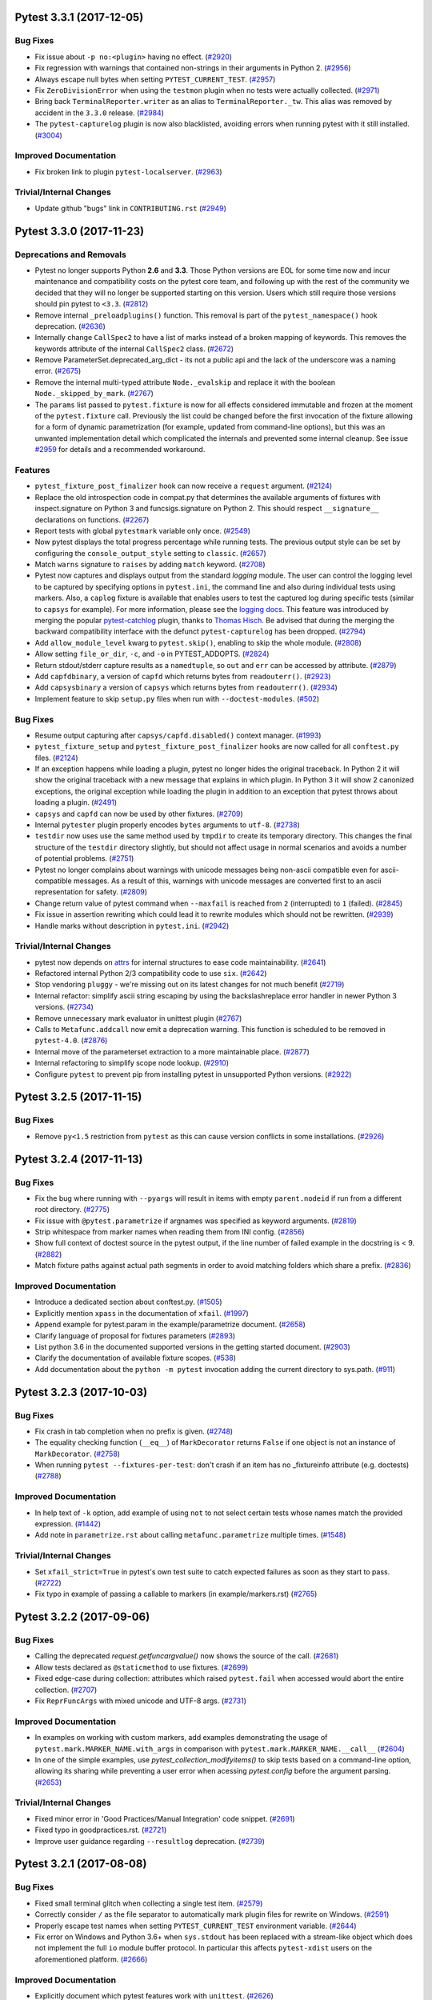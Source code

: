 .. 
    You should *NOT* be adding new change log entries to this file, this
    file is managed by towncrier. You *may* edit previous change logs to
    fix problems like typo corrections or such.
    To add a new change log entry, please see
    https://pip.pypa.io/en/latest/development/#adding-a-news-entry
    we named the news folder changelog

.. towncrier release notes start

Pytest 3.3.1 (2017-12-05)
=========================

Bug Fixes
---------

- Fix issue about ``-p no:<plugin>`` having no effect. (`#2920
  <https://github.com/pytest-dev/pytest/issues/2920>`_)

- Fix regression with warnings that contained non-strings in their arguments in
  Python 2. (`#2956 <https://github.com/pytest-dev/pytest/issues/2956>`_)

- Always escape null bytes when setting ``PYTEST_CURRENT_TEST``. (`#2957
  <https://github.com/pytest-dev/pytest/issues/2957>`_)

- Fix ``ZeroDivisionError`` when using the ``testmon`` plugin when no tests
  were actually collected. (`#2971
  <https://github.com/pytest-dev/pytest/issues/2971>`_)

- Bring back ``TerminalReporter.writer`` as an alias to
  ``TerminalReporter._tw``. This alias was removed by accident in the ``3.3.0``
  release. (`#2984 <https://github.com/pytest-dev/pytest/issues/2984>`_)

- The ``pytest-capturelog`` plugin is now also blacklisted, avoiding errors when
  running pytest with it still installed. (`#3004
  <https://github.com/pytest-dev/pytest/issues/3004>`_)


Improved Documentation
----------------------

- Fix broken link to plugin ``pytest-localserver``. (`#2963
  <https://github.com/pytest-dev/pytest/issues/2963>`_)


Trivial/Internal Changes
------------------------

- Update github "bugs" link in ``CONTRIBUTING.rst`` (`#2949
  <https://github.com/pytest-dev/pytest/issues/2949>`_)


Pytest 3.3.0 (2017-11-23)
=========================

Deprecations and Removals
-------------------------

- Pytest no longer supports Python **2.6** and **3.3**. Those Python versions
  are EOL for some time now and incur maintenance and compatibility costs on
  the pytest core team, and following up with the rest of the community we
  decided that they will no longer be supported starting on this version. Users
  which still require those versions should pin pytest to ``<3.3``. (`#2812
  <https://github.com/pytest-dev/pytest/issues/2812>`_)

- Remove internal ``_preloadplugins()`` function. This removal is part of the
  ``pytest_namespace()`` hook deprecation. (`#2636
  <https://github.com/pytest-dev/pytest/issues/2636>`_)

- Internally change ``CallSpec2`` to have a list of marks instead of a broken
  mapping of keywords. This removes the keywords attribute of the internal
  ``CallSpec2`` class. (`#2672
  <https://github.com/pytest-dev/pytest/issues/2672>`_)

- Remove ParameterSet.deprecated_arg_dict - its not a public api and the lack
  of the underscore was a naming error. (`#2675
  <https://github.com/pytest-dev/pytest/issues/2675>`_)

- Remove the internal multi-typed attribute ``Node._evalskip`` and replace it
  with the boolean ``Node._skipped_by_mark``. (`#2767
  <https://github.com/pytest-dev/pytest/issues/2767>`_)

- The ``params`` list passed to ``pytest.fixture`` is now for
  all effects considered immutable and frozen at the moment of the ``pytest.fixture``
  call. Previously the list could be changed before the first invocation of the fixture
  allowing for a form of dynamic parametrization (for example, updated from command-line options),
  but this was an unwanted implementation detail which complicated the internals and prevented
  some internal cleanup. See issue `#2959 <https://github.com/pytest-dev/pytest/issues/2959>`_
  for details and a recommended workaround.

Features
--------

- ``pytest_fixture_post_finalizer`` hook can now receive a ``request``
  argument. (`#2124 <https://github.com/pytest-dev/pytest/issues/2124>`_)

- Replace the old introspection code in compat.py that determines the available
  arguments of fixtures with inspect.signature on Python 3 and
  funcsigs.signature on Python 2. This should respect ``__signature__``
  declarations on functions. (`#2267
  <https://github.com/pytest-dev/pytest/issues/2267>`_)

- Report tests with global ``pytestmark`` variable only once. (`#2549
  <https://github.com/pytest-dev/pytest/issues/2549>`_)

- Now pytest displays the total progress percentage while running tests. The
  previous output style can be set by configuring the ``console_output_style``
  setting to ``classic``. (`#2657 <https://github.com/pytest-dev/pytest/issues/2657>`_)

- Match ``warns`` signature to ``raises`` by adding ``match`` keyword. (`#2708
  <https://github.com/pytest-dev/pytest/issues/2708>`_)

- Pytest now captures and displays output from the standard `logging` module.
  The user can control the logging level to be captured by specifying options
  in ``pytest.ini``, the command line and also during individual tests using
  markers. Also, a ``caplog`` fixture is available that enables users to test
  the captured log during specific tests (similar to ``capsys`` for example).
  For more information, please see the `logging docs
  <https://docs.pytest.org/en/latest/logging.html>`_. This feature was
  introduced by merging the popular `pytest-catchlog
  <https://pypi.org/project/pytest-catchlog/>`_ plugin, thanks to `Thomas Hisch
  <https://github.com/thisch>`_. Be advised that during the merging the
  backward compatibility interface with the defunct ``pytest-capturelog`` has
  been dropped. (`#2794 <https://github.com/pytest-dev/pytest/issues/2794>`_)

- Add ``allow_module_level`` kwarg to ``pytest.skip()``, enabling to skip the
  whole module. (`#2808 <https://github.com/pytest-dev/pytest/issues/2808>`_)

- Allow setting ``file_or_dir``, ``-c``, and ``-o`` in PYTEST_ADDOPTS. (`#2824
  <https://github.com/pytest-dev/pytest/issues/2824>`_)

- Return stdout/stderr capture results as a ``namedtuple``, so ``out`` and
  ``err`` can be accessed by attribute. (`#2879
  <https://github.com/pytest-dev/pytest/issues/2879>`_)

- Add ``capfdbinary``, a version of ``capfd`` which returns bytes from
  ``readouterr()``. (`#2923
  <https://github.com/pytest-dev/pytest/issues/2923>`_)

- Add ``capsysbinary`` a version of ``capsys`` which returns bytes from
  ``readouterr()``. (`#2934
  <https://github.com/pytest-dev/pytest/issues/2934>`_)

- Implement feature to skip ``setup.py`` files when run with
  ``--doctest-modules``. (`#502
  <https://github.com/pytest-dev/pytest/issues/502>`_)


Bug Fixes
---------

- Resume output capturing after ``capsys/capfd.disabled()`` context manager.
  (`#1993 <https://github.com/pytest-dev/pytest/issues/1993>`_)

- ``pytest_fixture_setup`` and ``pytest_fixture_post_finalizer`` hooks are now
  called for all ``conftest.py`` files. (`#2124
  <https://github.com/pytest-dev/pytest/issues/2124>`_)

- If an exception happens while loading a plugin, pytest no longer hides the
  original traceback. In Python 2 it will show the original traceback with a new
  message that explains in which plugin. In Python 3 it will show 2 canonized
  exceptions, the original exception while loading the plugin in addition to an
  exception that pytest throws about loading a plugin. (`#2491
  <https://github.com/pytest-dev/pytest/issues/2491>`_)

- ``capsys`` and ``capfd`` can now be used by other fixtures. (`#2709
  <https://github.com/pytest-dev/pytest/issues/2709>`_)

- Internal ``pytester`` plugin properly encodes ``bytes`` arguments to
  ``utf-8``. (`#2738 <https://github.com/pytest-dev/pytest/issues/2738>`_)

- ``testdir`` now uses use the same method used by ``tmpdir`` to create its
  temporary directory. This changes the final structure of the ``testdir``
  directory slightly, but should not affect usage in normal scenarios and
  avoids a number of potential problems. (`#2751
  <https://github.com/pytest-dev/pytest/issues/2751>`_)

- Pytest no longer complains about warnings with unicode messages being
  non-ascii compatible even for ascii-compatible messages. As a result of this,
  warnings with unicode messages are converted first to an ascii representation
  for safety. (`#2809 <https://github.com/pytest-dev/pytest/issues/2809>`_)

- Change return value of pytest command when ``--maxfail`` is reached from
  ``2`` (interrupted) to ``1`` (failed). (`#2845
  <https://github.com/pytest-dev/pytest/issues/2845>`_)

- Fix issue in assertion rewriting which could lead it to rewrite modules which
  should not be rewritten. (`#2939
  <https://github.com/pytest-dev/pytest/issues/2939>`_)

- Handle marks without description in ``pytest.ini``. (`#2942
  <https://github.com/pytest-dev/pytest/issues/2942>`_)


Trivial/Internal Changes
------------------------

- pytest now depends on `attrs <https://pypi.org/project/attrs/>`_ for internal
  structures to ease code maintainability. (`#2641
  <https://github.com/pytest-dev/pytest/issues/2641>`_)

- Refactored internal Python 2/3 compatibility code to use ``six``. (`#2642
  <https://github.com/pytest-dev/pytest/issues/2642>`_)

- Stop vendoring ``pluggy`` - we're missing out on its latest changes for not
  much benefit (`#2719 <https://github.com/pytest-dev/pytest/issues/2719>`_)

- Internal refactor: simplify ascii string escaping by using the
  backslashreplace error handler in newer Python 3 versions. (`#2734
  <https://github.com/pytest-dev/pytest/issues/2734>`_)

- Remove unnecessary mark evaluator in unittest plugin (`#2767
  <https://github.com/pytest-dev/pytest/issues/2767>`_)

- Calls to ``Metafunc.addcall`` now emit a deprecation warning. This function
  is scheduled to be removed in ``pytest-4.0``. (`#2876
  <https://github.com/pytest-dev/pytest/issues/2876>`_)

- Internal move of the parameterset extraction to a more maintainable place.
  (`#2877 <https://github.com/pytest-dev/pytest/issues/2877>`_)

- Internal refactoring to simplify scope node lookup. (`#2910
  <https://github.com/pytest-dev/pytest/issues/2910>`_)

- Configure ``pytest`` to prevent pip from installing pytest in unsupported
  Python versions. (`#2922
  <https://github.com/pytest-dev/pytest/issues/2922>`_)


Pytest 3.2.5 (2017-11-15)
=========================

Bug Fixes
---------

- Remove ``py<1.5`` restriction from ``pytest`` as this can cause version
  conflicts in some installations. (`#2926
  <https://github.com/pytest-dev/pytest/issues/2926>`_)


Pytest 3.2.4 (2017-11-13)
=========================

Bug Fixes
---------

- Fix the bug where running with ``--pyargs`` will result in items with
  empty ``parent.nodeid`` if run from a different root directory. (`#2775
  <https://github.com/pytest-dev/pytest/issues/2775>`_)

- Fix issue with ``@pytest.parametrize`` if argnames was specified as keyword arguments.
  (`#2819 <https://github.com/pytest-dev/pytest/issues/2819>`_)

- Strip whitespace from marker names when reading them from INI config. (`#2856
  <https://github.com/pytest-dev/pytest/issues/2856>`_)

- Show full context of doctest source in the pytest output, if the line number of
  failed example in the docstring is < 9. (`#2882
  <https://github.com/pytest-dev/pytest/issues/2882>`_)

- Match fixture paths against actual path segments in order to avoid matching folders which share a prefix.
  (`#2836 <https://github.com/pytest-dev/pytest/issues/2836>`_)

Improved Documentation
----------------------

- Introduce a dedicated section about conftest.py. (`#1505
  <https://github.com/pytest-dev/pytest/issues/1505>`_)

- Explicitly mention ``xpass`` in the documentation of ``xfail``. (`#1997
  <https://github.com/pytest-dev/pytest/issues/1997>`_)

- Append example for pytest.param in the example/parametrize document. (`#2658
  <https://github.com/pytest-dev/pytest/issues/2658>`_)

- Clarify language of proposal for fixtures parameters (`#2893
  <https://github.com/pytest-dev/pytest/issues/2893>`_)

- List python 3.6 in the documented supported versions in the getting started
  document. (`#2903 <https://github.com/pytest-dev/pytest/issues/2903>`_)

- Clarify the documentation of available fixture scopes. (`#538
  <https://github.com/pytest-dev/pytest/issues/538>`_)

- Add documentation about the ``python -m pytest`` invocation adding the
  current directory to sys.path. (`#911
  <https://github.com/pytest-dev/pytest/issues/911>`_)


Pytest 3.2.3 (2017-10-03)
=========================

Bug Fixes
---------

- Fix crash in tab completion when no prefix is given. (`#2748
  <https://github.com/pytest-dev/pytest/issues/2748>`_)

- The equality checking function (``__eq__``) of ``MarkDecorator`` returns
  ``False`` if one object is not an instance of ``MarkDecorator``. (`#2758
  <https://github.com/pytest-dev/pytest/issues/2758>`_)

- When running ``pytest --fixtures-per-test``: don't crash if an item has no
  _fixtureinfo attribute (e.g. doctests) (`#2788
  <https://github.com/pytest-dev/pytest/issues/2788>`_)


Improved Documentation
----------------------

- In help text of ``-k`` option, add example of using ``not`` to not select
  certain tests whose names match the provided expression. (`#1442
  <https://github.com/pytest-dev/pytest/issues/1442>`_)

- Add note in ``parametrize.rst`` about calling ``metafunc.parametrize``
  multiple times. (`#1548 <https://github.com/pytest-dev/pytest/issues/1548>`_)


Trivial/Internal Changes
------------------------

- Set ``xfail_strict=True`` in pytest's own test suite to catch expected
  failures as soon as they start to pass. (`#2722
  <https://github.com/pytest-dev/pytest/issues/2722>`_)

- Fix typo in example of passing a callable to markers (in example/markers.rst)
  (`#2765 <https://github.com/pytest-dev/pytest/issues/2765>`_)


Pytest 3.2.2 (2017-09-06)
=========================

Bug Fixes
---------

- Calling the deprecated `request.getfuncargvalue()` now shows the source of
  the call. (`#2681 <https://github.com/pytest-dev/pytest/issues/2681>`_)

- Allow tests declared as ``@staticmethod`` to use fixtures. (`#2699
  <https://github.com/pytest-dev/pytest/issues/2699>`_)

- Fixed edge-case during collection: attributes which raised ``pytest.fail``
  when accessed would abort the entire collection. (`#2707
  <https://github.com/pytest-dev/pytest/issues/2707>`_)

- Fix ``ReprFuncArgs`` with mixed unicode and UTF-8 args. (`#2731
  <https://github.com/pytest-dev/pytest/issues/2731>`_)


Improved Documentation
----------------------

- In examples on working with custom markers, add examples demonstrating the
  usage of ``pytest.mark.MARKER_NAME.with_args`` in comparison with
  ``pytest.mark.MARKER_NAME.__call__`` (`#2604
  <https://github.com/pytest-dev/pytest/issues/2604>`_)

- In one of the simple examples, use `pytest_collection_modifyitems()` to skip
  tests based on a command-line option, allowing its sharing while preventing a
  user error when acessing `pytest.config` before the argument parsing. (`#2653
  <https://github.com/pytest-dev/pytest/issues/2653>`_)


Trivial/Internal Changes
------------------------

- Fixed minor error in 'Good Practices/Manual Integration' code snippet.
  (`#2691 <https://github.com/pytest-dev/pytest/issues/2691>`_)

- Fixed typo in goodpractices.rst. (`#2721
  <https://github.com/pytest-dev/pytest/issues/2721>`_)

- Improve user guidance regarding ``--resultlog`` deprecation. (`#2739
  <https://github.com/pytest-dev/pytest/issues/2739>`_)


Pytest 3.2.1 (2017-08-08)
=========================

Bug Fixes
---------

- Fixed small terminal glitch when collecting a single test item. (`#2579
  <https://github.com/pytest-dev/pytest/issues/2579>`_)

- Correctly consider ``/`` as the file separator to automatically mark plugin
  files for rewrite on Windows. (`#2591 <https://github.com/pytest-
  dev/pytest/issues/2591>`_)

- Properly escape test names when setting ``PYTEST_CURRENT_TEST`` environment
  variable. (`#2644 <https://github.com/pytest-dev/pytest/issues/2644>`_)

- Fix error on Windows and Python 3.6+ when ``sys.stdout`` has been replaced
  with a stream-like object which does not implement the full ``io`` module
  buffer protocol. In particular this affects ``pytest-xdist`` users on the
  aforementioned platform. (`#2666 <https://github.com/pytest-
  dev/pytest/issues/2666>`_)


Improved Documentation
----------------------

- Explicitly document which pytest features work with ``unittest``. (`#2626
  <https://github.com/pytest-dev/pytest/issues/2626>`_)


Pytest 3.2.0 (2017-07-30)
=========================

Deprecations and Removals
-------------------------

- ``pytest.approx`` no longer supports ``>``, ``>=``, ``<`` and ``<=``
  operators to avoid surprising/inconsistent behavior. See `the approx docs
  <https://docs.pytest.org/en/latest/builtin.html#pytest.approx>`_ for more
  information. (`#2003 <https://github.com/pytest-dev/pytest/issues/2003>`_)

- All old-style specific behavior in current classes in the pytest's API is
  considered deprecated at this point and will be removed in a future release.
  This affects Python 2 users only and in rare situations. (`#2147
  <https://github.com/pytest-dev/pytest/issues/2147>`_)

- A deprecation warning is now raised when using marks for parameters
  in ``pytest.mark.parametrize``. Use ``pytest.param`` to apply marks to
  parameters instead. (`#2427 <https://github.com/pytest-dev/pytest/issues/2427>`_)


Features
--------

- Add support for numpy arrays (and dicts) to approx. (`#1994
  <https://github.com/pytest-dev/pytest/issues/1994>`_)

- Now test function objects have a ``pytestmark`` attribute containing a list
  of marks applied directly to the test function, as opposed to marks inherited
  from parent classes or modules. (`#2516 <https://github.com/pytest-
  dev/pytest/issues/2516>`_)

- Collection ignores local virtualenvs by default; `--collect-in-virtualenv`
  overrides this behavior. (`#2518 <https://github.com/pytest-
  dev/pytest/issues/2518>`_)

- Allow class methods decorated as ``@staticmethod`` to be candidates for
  collection as a test function. (Only for Python 2.7 and above. Python 2.6
  will still ignore static methods.) (`#2528 <https://github.com/pytest-
  dev/pytest/issues/2528>`_)

- Introduce ``mark.with_args`` in order to allow passing functions/classes as
  sole argument to marks. (`#2540 <https://github.com/pytest-
  dev/pytest/issues/2540>`_)

- New ``cache_dir`` ini option: sets the directory where the contents of the
  cache plugin are stored. Directory may be relative or absolute path: if relative path, then
  directory is created relative to ``rootdir``, otherwise it is used as is.
  Additionally path may contain environment variables which are expanded during
  runtime. (`#2543 <https://github.com/pytest-dev/pytest/issues/2543>`_)

- Introduce the ``PYTEST_CURRENT_TEST`` environment variable that is set with
  the ``nodeid`` and stage (``setup``, ``call`` and ``teardown``) of the test
  being currently executed. See the `documentation
  <https://docs.pytest.org/en/latest/example/simple.html#pytest-current-test-
  environment-variable>`_ for more info. (`#2583 <https://github.com/pytest-
  dev/pytest/issues/2583>`_)

- Introduced ``@pytest.mark.filterwarnings`` mark which allows overwriting the
  warnings filter on a per test, class or module level. See the `docs
  <https://docs.pytest.org/en/latest/warnings.html#pytest-mark-
  filterwarnings>`_ for more information. (`#2598 <https://github.com/pytest-
  dev/pytest/issues/2598>`_)

- ``--last-failed`` now remembers forever when a test has failed and only
  forgets it if it passes again. This makes it easy to fix a test suite by
  selectively running files and fixing tests incrementally. (`#2621
  <https://github.com/pytest-dev/pytest/issues/2621>`_)

- New ``pytest_report_collectionfinish`` hook which allows plugins to add
  messages to the terminal reporting after collection has been finished
  successfully. (`#2622 <https://github.com/pytest-dev/pytest/issues/2622>`_)

- Added support for `PEP-415's <https://www.python.org/dev/peps/pep-0415/>`_
  ``Exception.__suppress_context__``. Now if a ``raise exception from None`` is
  caught by pytest, pytest will no longer chain the context in the test report.
  The behavior now matches Python's traceback behavior. (`#2631
  <https://github.com/pytest-dev/pytest/issues/2631>`_)

- Exceptions raised by ``pytest.fail``, ``pytest.skip`` and ``pytest.xfail``
  now subclass BaseException, making them harder to be caught unintentionally
  by normal code. (`#580 <https://github.com/pytest-dev/pytest/issues/580>`_)


Bug Fixes
---------

- Set ``stdin`` to a closed ``PIPE`` in ``pytester.py.Testdir.popen()`` for
  avoid unwanted interactive ``pdb`` (`#2023 <https://github.com/pytest-
  dev/pytest/issues/2023>`_)

- Add missing ``encoding`` attribute to ``sys.std*`` streams when using
  ``capsys`` capture mode. (`#2375 <https://github.com/pytest-
  dev/pytest/issues/2375>`_)

- Fix terminal color changing to black on Windows if ``colorama`` is imported
  in a ``conftest.py`` file. (`#2510 <https://github.com/pytest-
  dev/pytest/issues/2510>`_)

- Fix line number when reporting summary of skipped tests. (`#2548
  <https://github.com/pytest-dev/pytest/issues/2548>`_)

- capture: ensure that EncodedFile.name is a string. (`#2555
  <https://github.com/pytest-dev/pytest/issues/2555>`_)

- The options ``--fixtures`` and ``--fixtures-per-test`` will now keep
  indentation within docstrings. (`#2574 <https://github.com/pytest-
  dev/pytest/issues/2574>`_)

- doctests line numbers are now reported correctly, fixing `pytest-sugar#122
  <https://github.com/Frozenball/pytest-sugar/issues/122>`_. (`#2610
  <https://github.com/pytest-dev/pytest/issues/2610>`_)

- Fix non-determinism in order of fixture collection. Adds new dependency
  (ordereddict) for Python 2.6. (`#920 <https://github.com/pytest-
  dev/pytest/issues/920>`_)


Improved Documentation
----------------------

- Clarify ``pytest_configure`` hook call order. (`#2539
  <https://github.com/pytest-dev/pytest/issues/2539>`_)

- Extend documentation for testing plugin code with the ``pytester`` plugin.
  (`#971 <https://github.com/pytest-dev/pytest/issues/971>`_)


Trivial/Internal Changes
------------------------

- Update help message for ``--strict`` to make it clear it only deals with
  unregistered markers, not warnings. (`#2444 <https://github.com/pytest-
  dev/pytest/issues/2444>`_)

- Internal code move: move code for pytest.approx/pytest.raises to own files in
  order to cut down the size of python.py (`#2489 <https://github.com/pytest-
  dev/pytest/issues/2489>`_)

- Renamed the utility function ``_pytest.compat._escape_strings`` to
  ``_ascii_escaped`` to better communicate the function's purpose. (`#2533
  <https://github.com/pytest-dev/pytest/issues/2533>`_)

- Improve error message for CollectError with skip/skipif. (`#2546
  <https://github.com/pytest-dev/pytest/issues/2546>`_)

- Emit warning about ``yield`` tests being deprecated only once per generator.
  (`#2562 <https://github.com/pytest-dev/pytest/issues/2562>`_)

- Ensure final collected line doesn't include artifacts of previous write.
  (`#2571 <https://github.com/pytest-dev/pytest/issues/2571>`_)

- Fixed all flake8 errors and warnings. (`#2581 <https://github.com/pytest-
  dev/pytest/issues/2581>`_)

- Added ``fix-lint`` tox environment to run automatic pep8 fixes on the code.
  (`#2582 <https://github.com/pytest-dev/pytest/issues/2582>`_)

- Turn warnings into errors in pytest's own test suite in order to catch
  regressions due to deprecations more promptly. (`#2588
  <https://github.com/pytest-dev/pytest/issues/2588>`_)

- Show multiple issue links in CHANGELOG entries. (`#2620
  <https://github.com/pytest-dev/pytest/issues/2620>`_)


Pytest 3.1.3 (2017-07-03)
=========================

Bug Fixes
---------

- Fix decode error in Python 2 for doctests in docstrings. (`#2434
  <https://github.com/pytest-dev/pytest/issues/2434>`_)

- Exceptions raised during teardown by finalizers are now suppressed until all
  finalizers are called, with the initial exception reraised. (`#2440
  <https://github.com/pytest-dev/pytest/issues/2440>`_)

- Fix incorrect "collected items" report when specifying tests on the command-
  line. (`#2464 <https://github.com/pytest-dev/pytest/issues/2464>`_)

- ``deprecated_call`` in context-manager form now captures deprecation warnings
  even if the same warning has already been raised. Also, ``deprecated_call``
  will always produce the same error message (previously it would produce
  different messages in context-manager vs. function-call mode). (`#2469
  <https://github.com/pytest-dev/pytest/issues/2469>`_)

- Fix issue where paths collected by pytest could have triple leading ``/``
  characters. (`#2475 <https://github.com/pytest-dev/pytest/issues/2475>`_)

- Fix internal error when trying to detect the start of a recursive traceback.
  (`#2486 <https://github.com/pytest-dev/pytest/issues/2486>`_)


Improved Documentation
----------------------

- Explicitly state for which hooks the calls stop after the first non-None
  result. (`#2493 <https://github.com/pytest-dev/pytest/issues/2493>`_)


Trivial/Internal Changes
------------------------

- Create invoke tasks for updating the vendored packages. (`#2474
  <https://github.com/pytest-dev/pytest/issues/2474>`_)

- Update copyright dates in LICENSE, README.rst and in the documentation.
  (`#2499 <https://github.com/pytest-dev/pytest/issues/2499>`_)


Pytest 3.1.2 (2017-06-08)
=========================

Bug Fixes
---------

- Required options added via ``pytest_addoption`` will no longer prevent using
  --help without passing them. (#1999)

- Respect ``python_files`` in assertion rewriting. (#2121)

- Fix recursion error detection when frames in the traceback contain objects
  that can't be compared (like ``numpy`` arrays). (#2459)

- ``UnicodeWarning`` is issued from the internal pytest warnings plugin only
  when the message contains non-ascii unicode (Python 2 only). (#2463)

- Added a workaround for Python 3.6 ``WindowsConsoleIO`` breaking due to Pytests's
  ``FDCapture``. Other code using console handles might still be affected by the
  very same issue and might require further workarounds/fixes, i.e. ``colorama``.
  (#2467)


Improved Documentation
----------------------

- Fix internal API links to ``pluggy`` objects. (#2331)

- Make it clear that ``pytest.xfail`` stops test execution at the calling point
  and improve overall flow of the ``skipping`` docs. (#810)


Pytest 3.1.1 (2017-05-30)
=========================

Bug Fixes
---------

- pytest warning capture no longer overrides existing warning filters. The
  previous behaviour would override all filters and caused regressions in test
  suites which configure warning filters to match their needs. Note that as a
  side-effect of this is that ``DeprecationWarning`` and
  ``PendingDeprecationWarning`` are no longer shown by default. (#2430)

- Fix issue with non-ascii contents in doctest text files. (#2434)

- Fix encoding errors for unicode warnings in Python 2. (#2436)

- ``pytest.deprecated_call`` now captures ``PendingDeprecationWarning`` in
  context manager form. (#2441)


Improved Documentation
----------------------

- Addition of towncrier for changelog management. (#2390)


3.1.0 (2017-05-22)
==================


New Features
------------

* The ``pytest-warnings`` plugin has been integrated into the core and now ``pytest`` automatically
  captures and displays warnings at the end of the test session.

  .. warning::

    This feature may disrupt test suites which apply and treat warnings themselves, and can be
    disabled in your ``pytest.ini``:

    .. code-block:: ini

      [pytest]
      addopts = -p no:warnings

    See the `warnings documentation page <https://docs.pytest.org/en/latest/warnings.html>`_ for more
    information.

  Thanks `@nicoddemus`_ for the PR.

* Added ``junit_suite_name`` ini option to specify root ``<testsuite>`` name for JUnit XML reports (`#533`_).

* Added an ini option ``doctest_encoding`` to specify which encoding to use for doctest files.
  Thanks `@wheerd`_ for the PR (`#2101`_).

* ``pytest.warns`` now checks for subclass relationship rather than
  class equality. Thanks `@lesteve`_ for the PR (`#2166`_)

* ``pytest.raises`` now asserts that the error message matches a text or regex
  with the ``match`` keyword argument. Thanks `@Kriechi`_ for the PR.

* ``pytest.param`` can be used to declare test parameter sets with marks and test ids.
  Thanks `@RonnyPfannschmidt`_ for the PR.


Changes
-------

* remove all internal uses of pytest_namespace hooks,
  this is to prepare the removal of preloadconfig in pytest 4.0
  Thanks to `@RonnyPfannschmidt`_ for the PR.

* pytest now warns when a callable ids raises in a parametrized test. Thanks `@fogo`_ for the PR.

* It is now possible to skip test classes from being collected by setting a
  ``__test__`` attribute to ``False`` in the class body (`#2007`_). Thanks
  to `@syre`_ for the report and `@lwm`_ for the PR.

* Change junitxml.py to produce reports that comply with Junitxml schema.
  If the same test fails with failure in call and then errors in teardown
  we split testcase element into two, one containing the error and the other
  the failure. (`#2228`_) Thanks to `@kkoukiou`_ for the PR.

* Testcase reports with a ``url`` attribute will now properly write this to junitxml.
  Thanks `@fushi`_ for the PR (`#1874`_).

* Remove common items from dict comparision output when verbosity=1. Also update
  the truncation message to make it clearer that pytest truncates all
  assertion messages if verbosity < 2 (`#1512`_).
  Thanks `@mattduck`_ for the PR

* ``--pdbcls`` no longer implies ``--pdb``. This makes it possible to use
  ``addopts=--pdbcls=module.SomeClass`` on ``pytest.ini``. Thanks `@davidszotten`_ for
  the PR (`#1952`_).

* fix `#2013`_: turn RecordedWarning into ``namedtuple``,
  to give it a comprehensible repr while preventing unwarranted modification.

* fix `#2208`_: ensure a iteration limit for _pytest.compat.get_real_func.
  Thanks `@RonnyPfannschmidt`_ for the report and PR.

* Hooks are now verified after collection is complete, rather than right after loading installed plugins. This
  makes it easy to write hooks for plugins which will be loaded during collection, for example using the
  ``pytest_plugins`` special variable (`#1821`_).
  Thanks `@nicoddemus`_ for the PR.

* Modify ``pytest_make_parametrize_id()`` hook to accept ``argname`` as an
  additional parameter.
  Thanks `@unsignedint`_ for the PR.

* Add ``venv`` to the default ``norecursedirs`` setting.
  Thanks `@The-Compiler`_ for the PR.

* ``PluginManager.import_plugin`` now accepts unicode plugin names in Python 2.
  Thanks `@reutsharabani`_ for the PR.

* fix `#2308`_: When using both ``--lf`` and ``--ff``, only the last failed tests are run.
  Thanks `@ojii`_ for the PR.

* Replace minor/patch level version numbers in the documentation with placeholders.
  This significantly reduces change-noise as different contributors regnerate
  the documentation on different platforms.
  Thanks `@RonnyPfannschmidt`_ for the PR.

* fix `#2391`_: consider pytest_plugins on all plugin modules
  Thanks `@RonnyPfannschmidt`_ for the PR.


Bug Fixes
---------

* Fix ``AttributeError`` on ``sys.stdout.buffer`` / ``sys.stderr.buffer``
  while using ``capsys`` fixture in python 3. (`#1407`_).
  Thanks to `@asottile`_.

* Change capture.py's ``DontReadFromInput`` class to throw ``io.UnsupportedOperation`` errors rather
  than ValueErrors in the ``fileno`` method (`#2276`_).
  Thanks `@metasyn`_ and `@vlad-dragos`_ for the PR.

* Fix exception formatting while importing modules when the exception message
  contains non-ascii characters (`#2336`_).
  Thanks `@fabioz`_ for the report and `@nicoddemus`_ for the PR.

* Added documentation related to issue (`#1937`_)
  Thanks `@skylarjhdownes`_ for the PR.

* Allow collecting files with any file extension as Python modules (`#2369`_).
  Thanks `@Kodiologist`_ for the PR.

* Show the correct error message when collect "parametrize" func with wrong args (`#2383`_).
  Thanks `@The-Compiler`_ for the report and `@robin0371`_ for the PR.


.. _@davidszotten: https://github.com/davidszotten
.. _@fabioz: https://github.com/fabioz
.. _@fogo: https://github.com/fogo
.. _@fushi: https://github.com/fushi
.. _@Kodiologist: https://github.com/Kodiologist
.. _@Kriechi: https://github.com/Kriechi
.. _@mandeep: https://github.com/mandeep
.. _@mattduck: https://github.com/mattduck
.. _@metasyn: https://github.com/metasyn
.. _@MichalTHEDUDE: https://github.com/MichalTHEDUDE
.. _@ojii: https://github.com/ojii
.. _@reutsharabani: https://github.com/reutsharabani
.. _@robin0371: https://github.com/robin0371
.. _@skylarjhdownes: https://github.com/skylarjhdownes
.. _@unsignedint: https://github.com/unsignedint
.. _@wheerd: https://github.com/wheerd


.. _#1407: https://github.com/pytest-dev/pytest/issues/1407
.. _#1512: https://github.com/pytest-dev/pytest/issues/1512
.. _#1821: https://github.com/pytest-dev/pytest/issues/1821
.. _#1874: https://github.com/pytest-dev/pytest/pull/1874
.. _#1937: https://github.com/pytest-dev/pytest/issues/1937
.. _#1952: https://github.com/pytest-dev/pytest/pull/1952
.. _#2007: https://github.com/pytest-dev/pytest/issues/2007
.. _#2013: https://github.com/pytest-dev/pytest/issues/2013
.. _#2101: https://github.com/pytest-dev/pytest/pull/2101
.. _#2166: https://github.com/pytest-dev/pytest/pull/2166
.. _#2208: https://github.com/pytest-dev/pytest/issues/2208
.. _#2228: https://github.com/pytest-dev/pytest/issues/2228
.. _#2276: https://github.com/pytest-dev/pytest/issues/2276
.. _#2308: https://github.com/pytest-dev/pytest/issues/2308
.. _#2336: https://github.com/pytest-dev/pytest/issues/2336
.. _#2369: https://github.com/pytest-dev/pytest/issues/2369
.. _#2383: https://github.com/pytest-dev/pytest/issues/2383
.. _#2391: https://github.com/pytest-dev/pytest/issues/2391
.. _#533: https://github.com/pytest-dev/pytest/issues/533



3.0.7 (2017-03-14)
==================


* Fix issue in assertion rewriting breaking due to modules silently discarding
  other modules when importing fails
  Notably, importing the ``anydbm`` module is fixed. (`#2248`_).
  Thanks `@pfhayes`_ for the PR.

* junitxml: Fix problematic case where system-out tag occured twice per testcase
  element in the XML report. Thanks `@kkoukiou`_ for the PR.

* Fix regression, pytest now skips unittest correctly if run with ``--pdb``
  (`#2137`_). Thanks to `@gst`_ for the report and `@mbyt`_ for the PR.

* Ignore exceptions raised from descriptors (e.g. properties) during Python test collection (`#2234`_).
  Thanks to `@bluetech`_.

* ``--override-ini`` now correctly overrides some fundamental options like ``python_files`` (`#2238`_).
  Thanks `@sirex`_ for the report and `@nicoddemus`_ for the PR.

* Replace ``raise StopIteration`` usages in the code by simple ``returns`` to finish generators, in accordance to `PEP-479`_ (`#2160`_).
  Thanks `@tgoodlet`_ for the report and `@nicoddemus`_ for the PR.

* Fix internal errors when an unprintable ``AssertionError`` is raised inside a test.
  Thanks `@omerhadari`_ for the PR.

* Skipping plugin now also works with test items generated by custom collectors (`#2231`_).
  Thanks to `@vidartf`_.

* Fix trailing whitespace in console output if no .ini file presented (`#2281`_). Thanks `@fbjorn`_ for the PR.

* Conditionless ``xfail`` markers no longer rely on the underlying test item
  being an instance of ``PyobjMixin``, and can therefore apply to tests not
  collected by the built-in python test collector. Thanks `@barneygale`_ for the
  PR.


.. _@pfhayes: https://github.com/pfhayes
.. _@bluetech: https://github.com/bluetech
.. _@gst: https://github.com/gst
.. _@sirex: https://github.com/sirex
.. _@vidartf: https://github.com/vidartf
.. _@kkoukiou: https://github.com/KKoukiou
.. _@omerhadari: https://github.com/omerhadari
.. _@fbjorn: https://github.com/fbjorn

.. _#2248: https://github.com/pytest-dev/pytest/issues/2248
.. _#2137: https://github.com/pytest-dev/pytest/issues/2137
.. _#2160: https://github.com/pytest-dev/pytest/issues/2160
.. _#2231: https://github.com/pytest-dev/pytest/issues/2231
.. _#2234: https://github.com/pytest-dev/pytest/issues/2234
.. _#2238: https://github.com/pytest-dev/pytest/issues/2238
.. _#2281: https://github.com/pytest-dev/pytest/issues/2281

.. _PEP-479: https://www.python.org/dev/peps/pep-0479/


3.0.6 (2017-01-22)
==================

* pytest no longer generates ``PendingDeprecationWarning`` from its own operations, which was introduced by mistake in version ``3.0.5`` (`#2118`_).
  Thanks to `@nicoddemus`_ for the report and `@RonnyPfannschmidt`_ for the PR.


* pytest no longer recognizes coroutine functions as yield tests (`#2129`_).
  Thanks to `@malinoff`_ for the PR.

* Plugins loaded by the ``PYTEST_PLUGINS`` environment variable are now automatically
  considered for assertion rewriting (`#2185`_).
  Thanks `@nicoddemus`_ for the PR.

* Improve error message when pytest.warns fails (`#2150`_). The type(s) of the
  expected warnings and the list of caught warnings is added to the
  error message. Thanks `@lesteve`_ for the PR.

* Fix ``pytester`` internal plugin to work correctly with latest versions of
  ``zope.interface`` (`#1989`_). Thanks `@nicoddemus`_ for the PR.

* Assert statements of the ``pytester`` plugin again benefit from assertion rewriting (`#1920`_).
  Thanks `@RonnyPfannschmidt`_ for the report and `@nicoddemus`_ for the PR.

* Specifying tests with colons like ``test_foo.py::test_bar`` for tests in
  subdirectories with ini configuration files now uses the correct ini file
  (`#2148`_).  Thanks `@pelme`_.

* Fail ``testdir.runpytest().assert_outcomes()`` explicitly if the pytest
  terminal output it relies on is missing. Thanks to `@eli-b`_ for the PR.


.. _@barneygale: https://github.com/barneygale
.. _@lesteve: https://github.com/lesteve
.. _@malinoff: https://github.com/malinoff
.. _@pelme: https://github.com/pelme
.. _@eli-b: https://github.com/eli-b

.. _#2118: https://github.com/pytest-dev/pytest/issues/2118

.. _#1989: https://github.com/pytest-dev/pytest/issues/1989
.. _#1920: https://github.com/pytest-dev/pytest/issues/1920
.. _#2129: https://github.com/pytest-dev/pytest/issues/2129
.. _#2148: https://github.com/pytest-dev/pytest/issues/2148
.. _#2150: https://github.com/pytest-dev/pytest/issues/2150
.. _#2185: https://github.com/pytest-dev/pytest/issues/2185


3.0.5 (2016-12-05)
==================

* Add warning when not passing ``option=value`` correctly to ``-o/--override-ini`` (`#2105`_).
  Also improved the help documentation. Thanks to `@mbukatov`_ for the report and
  `@lwm`_ for the PR.

* Now ``--confcutdir`` and ``--junit-xml`` are properly validated if they are directories
  and filenames, respectively (`#2089`_ and `#2078`_). Thanks to `@lwm`_ for the PR.

* Add hint to error message hinting possible missing ``__init__.py`` (`#478`_). Thanks `@DuncanBetts`_.

* More accurately describe when fixture finalization occurs in documentation (`#687`_). Thanks `@DuncanBetts`_.

* Provide ``:ref:`` targets for ``recwarn.rst`` so we can use intersphinx referencing.
  Thanks to `@dupuy`_ for the report and `@lwm`_ for the PR.

* In Python 2, use a simple ``+-`` ASCII string in the string representation of ``pytest.approx`` (for example ``"4 +- 4.0e-06"``)
  because it is brittle to handle that in different contexts and representations internally in pytest
  which can result in bugs such as `#2111`_. In Python 3, the representation still uses ``±`` (for example ``4 ± 4.0e-06``).
  Thanks `@kerrick-lyft`_ for the report and `@nicoddemus`_ for the PR.

* Using ``item.Function``, ``item.Module``, etc., is now issuing deprecation warnings, prefer
  ``pytest.Function``, ``pytest.Module``, etc., instead (`#2034`_).
  Thanks `@nmundar`_ for the PR.

* Fix error message using ``approx`` with complex numbers (`#2082`_).
  Thanks `@adler-j`_ for the report and `@nicoddemus`_ for the PR.

* Fixed false-positives warnings from assertion rewrite hook for modules imported more than
  once by the ``pytest_plugins`` mechanism.
  Thanks `@nicoddemus`_ for the PR.

* Remove an internal cache which could cause hooks from ``conftest.py`` files in
  sub-directories to be called in other directories incorrectly (`#2016`_).
  Thanks `@d-b-w`_ for the report and `@nicoddemus`_ for the PR.

* Remove internal code meant to support earlier Python 3 versions that produced the side effect
  of leaving ``None`` in ``sys.modules`` when expressions were evaluated by pytest (for example passing a condition
  as a string to ``pytest.mark.skipif``)(`#2103`_).
  Thanks `@jaraco`_ for the report and `@nicoddemus`_ for the PR.

* Cope gracefully with a .pyc file with no matching .py file (`#2038`_). Thanks
  `@nedbat`_.

.. _@syre: https://github.com/syre
.. _@adler-j: https://github.com/adler-j
.. _@d-b-w: https://bitbucket.org/d-b-w/
.. _@DuncanBetts: https://github.com/DuncanBetts
.. _@dupuy: https://bitbucket.org/dupuy/
.. _@kerrick-lyft: https://github.com/kerrick-lyft
.. _@lwm: https://github.com/lwm
.. _@mbukatov: https://github.com/mbukatov
.. _@nedbat: https://github.com/nedbat
.. _@nmundar: https://github.com/nmundar

.. _#2016: https://github.com/pytest-dev/pytest/issues/2016
.. _#2034: https://github.com/pytest-dev/pytest/issues/2034
.. _#2038: https://github.com/pytest-dev/pytest/issues/2038
.. _#2078: https://github.com/pytest-dev/pytest/issues/2078
.. _#2082: https://github.com/pytest-dev/pytest/issues/2082
.. _#2089: https://github.com/pytest-dev/pytest/issues/2089
.. _#2103: https://github.com/pytest-dev/pytest/issues/2103
.. _#2105: https://github.com/pytest-dev/pytest/issues/2105
.. _#2111: https://github.com/pytest-dev/pytest/issues/2111
.. _#478: https://github.com/pytest-dev/pytest/issues/478
.. _#687: https://github.com/pytest-dev/pytest/issues/687


3.0.4 (2016-11-09)
==================

* Import errors when collecting test modules now display the full traceback (`#1976`_).
  Thanks `@cwitty`_ for the report and `@nicoddemus`_ for the PR.

* Fix confusing command-line help message for custom options with two or more ``metavar`` properties (`#2004`_).
  Thanks `@okulynyak`_ and `@davehunt`_ for the report and `@nicoddemus`_ for the PR.

* When loading plugins, import errors which contain non-ascii messages are now properly handled in Python 2 (`#1998`_).
  Thanks `@nicoddemus`_ for the PR.

* Fixed cyclic reference when ``pytest.raises`` is used in context-manager form (`#1965`_). Also as a
  result of this fix, ``sys.exc_info()`` is left empty in both context-manager and function call usages.
  Previously, ``sys.exc_info`` would contain the exception caught by the context manager,
  even when the expected exception occurred.
  Thanks `@MSeifert04`_ for the report and the PR.

* Fixed false-positives warnings from assertion rewrite hook for modules that were rewritten but
  were later marked explicitly by ``pytest.register_assert_rewrite``
  or implicitly as a plugin (`#2005`_).
  Thanks `@RonnyPfannschmidt`_ for the report and `@nicoddemus`_ for the PR.

* Report teardown output on test failure (`#442`_).
  Thanks `@matclab`_ for the PR.

* Fix teardown error message in generated xUnit XML.
  Thanks `@gdyuldin`_ for the PR.

* Properly handle exceptions in ``multiprocessing`` tasks (`#1984`_).
  Thanks `@adborden`_ for the report and `@nicoddemus`_ for the PR.

* Clean up unittest TestCase objects after tests are complete (`#1649`_).
  Thanks `@d_b_w`_ for the report and PR.


.. _@adborden: https://github.com/adborden
.. _@cwitty: https://github.com/cwitty
.. _@d_b_w: https://github.com/d_b_w
.. _@gdyuldin: https://github.com/gdyuldin
.. _@matclab: https://github.com/matclab
.. _@MSeifert04: https://github.com/MSeifert04
.. _@okulynyak: https://github.com/okulynyak

.. _#442: https://github.com/pytest-dev/pytest/issues/442
.. _#1965: https://github.com/pytest-dev/pytest/issues/1965
.. _#1976: https://github.com/pytest-dev/pytest/issues/1976
.. _#1984: https://github.com/pytest-dev/pytest/issues/1984
.. _#1998: https://github.com/pytest-dev/pytest/issues/1998
.. _#2004: https://github.com/pytest-dev/pytest/issues/2004
.. _#2005: https://github.com/pytest-dev/pytest/issues/2005
.. _#1649: https://github.com/pytest-dev/pytest/issues/1649


3.0.3 (2016-09-28)
==================

* The ``ids`` argument to ``parametrize`` again accepts ``unicode`` strings
  in Python 2 (`#1905`_).
  Thanks `@philpep`_ for the report and `@nicoddemus`_ for the PR.

* Assertions are now being rewritten for plugins in development mode
  (``pip install -e``) (`#1934`_).
  Thanks `@nicoddemus`_ for the PR.

* Fix pkg_resources import error in Jython projects (`#1853`_).
  Thanks `@raquel-ucl`_ for the PR.

* Got rid of ``AttributeError: 'Module' object has no attribute '_obj'`` exception
  in Python 3 (`#1944`_).
  Thanks `@axil`_ for the PR.

* Explain a bad scope value passed to ``@fixture`` declarations or
  a ``MetaFunc.parametrize()`` call. Thanks `@tgoodlet`_ for the PR.

* This version includes ``pluggy-0.4.0``, which correctly handles
  ``VersionConflict`` errors in plugins (`#704`_).
  Thanks `@nicoddemus`_ for the PR.


.. _@philpep: https://github.com/philpep
.. _@raquel-ucl: https://github.com/raquel-ucl
.. _@axil: https://github.com/axil
.. _@tgoodlet: https://github.com/tgoodlet
.. _@vlad-dragos: https://github.com/vlad-dragos

.. _#1853: https://github.com/pytest-dev/pytest/issues/1853
.. _#1905: https://github.com/pytest-dev/pytest/issues/1905
.. _#1934: https://github.com/pytest-dev/pytest/issues/1934
.. _#1944: https://github.com/pytest-dev/pytest/issues/1944
.. _#704: https://github.com/pytest-dev/pytest/issues/704




3.0.2 (2016-09-01)
==================

* Improve error message when passing non-string ids to ``pytest.mark.parametrize`` (`#1857`_).
  Thanks `@okken`_ for the report and `@nicoddemus`_ for the PR.

* Add ``buffer`` attribute to stdin stub class ``pytest.capture.DontReadFromInput``
  Thanks `@joguSD`_ for the PR.

* Fix ``UnicodeEncodeError`` when string comparison with unicode has failed. (`#1864`_)
  Thanks `@AiOO`_ for the PR.

* ``pytest_plugins`` is now handled correctly if defined as a string (as opposed as
  a sequence of strings) when modules are considered for assertion rewriting.
  Due to this bug, much more modules were being rewritten than necessary
  if a test suite uses ``pytest_plugins`` to load internal plugins (`#1888`_).
  Thanks `@jaraco`_ for the report and `@nicoddemus`_ for the PR (`#1891`_).

* Do not call tearDown and cleanups when running tests from
  ``unittest.TestCase`` subclasses with ``--pdb``
  enabled. This allows proper post mortem debugging for all applications
  which have significant logic in their tearDown machinery (`#1890`_). Thanks
  `@mbyt`_ for the PR.

* Fix use of deprecated ``getfuncargvalue`` method in the internal doctest plugin.
  Thanks `@ViviCoder`_ for the report (`#1898`_).

.. _@joguSD: https://github.com/joguSD
.. _@AiOO: https://github.com/AiOO
.. _@mbyt: https://github.com/mbyt
.. _@ViviCoder: https://github.com/ViviCoder

.. _#1857: https://github.com/pytest-dev/pytest/issues/1857
.. _#1864: https://github.com/pytest-dev/pytest/issues/1864
.. _#1888: https://github.com/pytest-dev/pytest/issues/1888
.. _#1891: https://github.com/pytest-dev/pytest/pull/1891
.. _#1890: https://github.com/pytest-dev/pytest/issues/1890
.. _#1898: https://github.com/pytest-dev/pytest/issues/1898


3.0.1 (2016-08-23)
==================

* Fix regression when ``importorskip`` is used at module level (`#1822`_).
  Thanks `@jaraco`_ and `@The-Compiler`_ for the report and `@nicoddemus`_ for the PR.

* Fix parametrization scope when session fixtures are used in conjunction
  with normal parameters in the same call (`#1832`_).
  Thanks `@The-Compiler`_ for the report, `@Kingdread`_ and `@nicoddemus`_ for the PR.

* Fix internal error when parametrizing tests or fixtures using an empty ``ids`` argument (`#1849`_).
  Thanks `@OPpuolitaival`_ for the report and `@nicoddemus`_ for the PR.

* Fix loader error when running ``pytest`` embedded in a zipfile.
  Thanks `@mbachry`_ for the PR.


.. _@Kingdread: https://github.com/Kingdread
.. _@mbachry: https://github.com/mbachry
.. _@OPpuolitaival: https://github.com/OPpuolitaival

.. _#1822: https://github.com/pytest-dev/pytest/issues/1822
.. _#1832: https://github.com/pytest-dev/pytest/issues/1832
.. _#1849: https://github.com/pytest-dev/pytest/issues/1849


3.0.0 (2016-08-18)
==================

**Incompatible changes**


A number of incompatible changes were made in this release, with the intent of removing features deprecated for a long
time or change existing behaviors in order to make them less surprising/more useful.

* Reinterpretation mode has now been removed.  Only plain and rewrite
  mode are available, consequently the ``--assert=reinterp`` option is
  no longer available.  This also means files imported from plugins or
  ``conftest.py`` will not benefit from improved assertions by
  default, you should use ``pytest.register_assert_rewrite()`` to
  explicitly turn on assertion rewriting for those files.  Thanks
  `@flub`_ for the PR.

* The following deprecated commandline options were removed:

  * ``--genscript``: no longer supported;
  * ``--no-assert``: use ``--assert=plain`` instead;
  * ``--nomagic``: use ``--assert=plain`` instead;
  * ``--report``: use ``-r`` instead;

  Thanks to `@RedBeardCode`_ for the PR (`#1664`_).

* ImportErrors in plugins now are a fatal error instead of issuing a
  pytest warning (`#1479`_). Thanks to `@The-Compiler`_ for the PR.

* Removed support code for Python 3 versions < 3.3 (`#1627`_).

* Removed all ``py.test-X*`` entry points. The versioned, suffixed entry points
  were never documented and a leftover from a pre-virtualenv era. These entry
  points also created broken entry points in wheels, so removing them also
  removes a source of confusion for users (`#1632`_).
  Thanks `@obestwalter`_ for the PR.

* ``pytest.skip()`` now raises an error when used to decorate a test function,
  as opposed to its original intent (to imperatively skip a test inside a test function). Previously
  this usage would cause the entire module to be skipped (`#607`_).
  Thanks `@omarkohl`_ for the complete PR (`#1519`_).

* Exit tests if a collection error occurs. A poll indicated most users will hit CTRL-C
  anyway as soon as they see collection errors, so pytest might as well make that the default behavior (`#1421`_).
  A ``--continue-on-collection-errors`` option has been added to restore the previous behaviour.
  Thanks `@olegpidsadnyi`_ and `@omarkohl`_ for the complete PR (`#1628`_).

* Renamed the pytest ``pdb`` module (plugin) into ``debugging`` to avoid clashes with the builtin ``pdb`` module.

* Raise a helpful failure message when requesting a parametrized fixture at runtime,
  e.g. with ``request.getfixturevalue``. Previously these parameters were simply
  never defined, so a fixture decorated like ``@pytest.fixture(params=[0, 1, 2])``
  only ran once (`#460`_).
  Thanks to `@nikratio`_ for the bug report, `@RedBeardCode`_ and `@tomviner`_ for the PR.

* ``_pytest.monkeypatch.monkeypatch`` class has been renamed to ``_pytest.monkeypatch.MonkeyPatch``
  so it doesn't conflict with the ``monkeypatch`` fixture.

* ``--exitfirst / -x`` can now be overridden by a following ``--maxfail=N``
  and is just a synonym for ``--maxfail=1``.


**New Features**

* Support nose-style ``__test__`` attribute on methods of classes,
  including unittest-style Classes. If set to ``False``, the test will not be
  collected.

* New ``doctest_namespace`` fixture for injecting names into the
  namespace in which doctests run.
  Thanks `@milliams`_ for the complete PR (`#1428`_).

* New ``--doctest-report`` option available to change the output format of diffs
  when running (failing) doctests (implements `#1749`_).
  Thanks `@hartym`_ for the PR.

* New ``name`` argument to ``pytest.fixture`` decorator which allows a custom name
  for a fixture (to solve the funcarg-shadowing-fixture problem).
  Thanks `@novas0x2a`_ for the complete PR (`#1444`_).

* New ``approx()`` function for easily comparing floating-point numbers in
  tests.
  Thanks `@kalekundert`_ for the complete PR (`#1441`_).

* Ability to add global properties in the final xunit output file by accessing
  the internal ``junitxml`` plugin (experimental).
  Thanks `@tareqalayan`_ for the complete PR `#1454`_).

* New ``ExceptionInfo.match()`` method to match a regular expression on the
  string representation of an exception (`#372`_).
  Thanks `@omarkohl`_ for the complete PR (`#1502`_).

* ``__tracebackhide__`` can now also be set to a callable which then can decide
  whether to filter the traceback based on the ``ExceptionInfo`` object passed
  to it. Thanks `@The-Compiler`_ for the complete PR (`#1526`_).

* New ``pytest_make_parametrize_id(config, val)`` hook which can be used by plugins to provide
  friendly strings for custom types.
  Thanks `@palaviv`_ for the PR.

* ``capsys`` and ``capfd`` now have a ``disabled()`` context-manager method, which
  can be used to temporarily disable capture within a test.
  Thanks `@nicoddemus`_ for the PR.

* New cli flag ``--fixtures-per-test``: shows which fixtures are being used
  for each selected test item. Features doc strings of fixtures by default.
  Can also show where fixtures are defined if combined with ``-v``.
  Thanks `@hackebrot`_ for the PR.

* Introduce ``pytest`` command as recommended entry point. Note that ``py.test``
  still works and is not scheduled for removal. Closes proposal
  `#1629`_. Thanks `@obestwalter`_ and `@davehunt`_ for the complete PR
  (`#1633`_).

* New cli flags:

  + ``--setup-plan``: performs normal collection and reports
    the potential setup and teardown and does not execute any fixtures and tests;
  + ``--setup-only``: performs normal collection, executes setup and teardown of
    fixtures and reports them;
  + ``--setup-show``: performs normal test execution and additionally shows
    setup and teardown of fixtures;
  + ``--keep-duplicates``: py.test now ignores duplicated paths given in the command
    line. To retain the previous behavior where the same test could be run multiple
    times by specifying it in the command-line multiple times, pass the ``--keep-duplicates``
    argument (`#1609`_);

  Thanks `@d6e`_, `@kvas-it`_, `@sallner`_, `@ioggstream`_ and `@omarkohl`_ for the PRs.

* New CLI flag ``--override-ini``/``-o``: overrides values from the ini file.
  For example: ``"-o xfail_strict=True"``'.
  Thanks `@blueyed`_ and `@fengxx`_ for the PR.

* New hooks:

  + ``pytest_fixture_setup(fixturedef, request)``: executes fixture setup;
  + ``pytest_fixture_post_finalizer(fixturedef)``: called after the fixture's
    finalizer and has access to the fixture's result cache.

  Thanks `@d6e`_, `@sallner`_.

* Issue warnings for asserts whose test is a tuple literal. Such asserts will
  never fail because tuples are always truthy and are usually a mistake
  (see `#1562`_). Thanks `@kvas-it`_, for the PR.

* Allow passing a custom debugger class (e.g. ``--pdbcls=IPython.core.debugger:Pdb``).
  Thanks to `@anntzer`_ for the PR.


**Changes**

* Plugins now benefit from assertion rewriting.  Thanks
  `@sober7`_, `@nicoddemus`_ and `@flub`_ for the PR.

* Change ``report.outcome`` for ``xpassed`` tests to ``"passed"`` in non-strict
  mode and ``"failed"`` in strict mode. Thanks to `@hackebrot`_ for the PR
  (`#1795`_) and `@gprasad84`_ for report (`#1546`_).

* Tests marked with ``xfail(strict=False)`` (the default) now appear in
  JUnitXML reports as passing tests instead of skipped.
  Thanks to `@hackebrot`_ for the PR (`#1795`_).

* Highlight path of the file location in the error report to make it easier to copy/paste.
  Thanks `@suzaku`_ for the PR (`#1778`_).

* Fixtures marked with ``@pytest.fixture`` can now use ``yield`` statements exactly like
  those marked with the ``@pytest.yield_fixture`` decorator. This change renders
  ``@pytest.yield_fixture`` deprecated and makes ``@pytest.fixture`` with ``yield`` statements
  the preferred way to write teardown code (`#1461`_).
  Thanks `@csaftoiu`_ for bringing this to attention and `@nicoddemus`_ for the PR.

* Explicitly passed parametrize ids do not get escaped to ascii (`#1351`_).
  Thanks `@ceridwen`_ for the PR.

* Fixtures are now sorted in the error message displayed when an unknown
  fixture is declared in a test function.
  Thanks `@nicoddemus`_ for the PR.

* ``pytest_terminal_summary`` hook now receives the ``exitstatus``
  of the test session as argument. Thanks `@blueyed`_ for the PR (`#1809`_).

* Parametrize ids can accept ``None`` as specific test id, in which case the
  automatically generated id for that argument will be used.
  Thanks `@palaviv`_ for the complete PR (`#1468`_).

* The parameter to xunit-style setup/teardown methods (``setup_method``,
  ``setup_module``, etc.) is now optional and may be omitted.
  Thanks `@okken`_ for bringing this to attention and `@nicoddemus`_ for the PR.

* Improved automatic id generation selection in case of duplicate ids in
  parametrize.
  Thanks `@palaviv`_ for the complete PR (`#1474`_).

* Now pytest warnings summary is shown up by default. Added a new flag
  ``--disable-pytest-warnings`` to explicitly disable the warnings summary (`#1668`_).

* Make ImportError during collection more explicit by reminding
  the user to check the name of the test module/package(s) (`#1426`_).
  Thanks `@omarkohl`_ for the complete PR (`#1520`_).

* Add ``build/`` and ``dist/`` to the default ``--norecursedirs`` list. Thanks
  `@mikofski`_ for the report and `@tomviner`_ for the PR (`#1544`_).

* ``pytest.raises`` in the context manager form accepts a custom
  ``message`` to raise when no exception occurred.
  Thanks `@palaviv`_ for the complete PR (`#1616`_).

* ``conftest.py`` files now benefit from assertion rewriting; previously it
  was only available for test modules. Thanks `@flub`_, `@sober7`_ and
  `@nicoddemus`_ for the PR (`#1619`_).

* Text documents without any doctests no longer appear as "skipped".
  Thanks `@graingert`_ for reporting and providing a full PR (`#1580`_).

* Ensure that a module within a namespace package can be found when it
  is specified on the command line together with the ``--pyargs``
  option.  Thanks to `@taschini`_ for the PR (`#1597`_).

* Always include full assertion explanation during assertion rewriting. The previous behaviour was hiding
  sub-expressions that happened to be ``False``, assuming this was redundant information.
  Thanks `@bagerard`_ for reporting (`#1503`_). Thanks to `@davehunt`_ and
  `@tomviner`_ for the PR.

* ``OptionGroup.addoption()`` now checks if option names were already
  added before, to make it easier to track down issues like `#1618`_.
  Before, you only got exceptions later from ``argparse`` library,
  giving no clue about the actual reason for double-added options.

* ``yield``-based tests are considered deprecated and will be removed in pytest-4.0.
  Thanks `@nicoddemus`_ for the PR.

* ``[pytest]`` sections in ``setup.cfg`` files should now be named ``[tool:pytest]``
  to avoid conflicts with other distutils commands (see `#567`_). ``[pytest]`` sections in
  ``pytest.ini`` or ``tox.ini`` files are supported and unchanged.
  Thanks `@nicoddemus`_ for the PR.

* Using ``pytest_funcarg__`` prefix to declare fixtures is considered deprecated and will be
  removed in pytest-4.0 (`#1684`_).
  Thanks `@nicoddemus`_ for the PR.

* Passing a command-line string to ``pytest.main()`` is considered deprecated and scheduled
  for removal in pytest-4.0. It is recommended to pass a list of arguments instead (`#1723`_).

* Rename ``getfuncargvalue`` to ``getfixturevalue``. ``getfuncargvalue`` is
  still present but is now considered deprecated. Thanks to `@RedBeardCode`_ and `@tomviner`_
  for the PR (`#1626`_).

* ``optparse`` type usage now triggers DeprecationWarnings (`#1740`_).


* ``optparse`` backward compatibility supports float/complex types (`#457`_).

* Refined logic for determining the ``rootdir``, considering only valid
  paths which fixes a number of issues: `#1594`_, `#1435`_ and `#1471`_.
  Updated the documentation according to current behavior. Thanks to
  `@blueyed`_, `@davehunt`_ and `@matthiasha`_ for the PR.

* Always include full assertion explanation. The previous behaviour was hiding
  sub-expressions that happened to be False, assuming this was redundant information.
  Thanks `@bagerard`_ for reporting (`#1503`_). Thanks to `@davehunt`_ and
  `@tomviner`_ for PR.

* Better message in case of not using parametrized variable (see `#1539`_).
  Thanks to `@tramwaj29`_ for the PR.

* Updated docstrings with a more uniform style.

* Add stderr write for ``pytest.exit(msg)`` during startup. Previously the message was never shown.
  Thanks `@BeyondEvil`_ for reporting `#1210`_. Thanks to `@JonathonSonesen`_ and
  `@tomviner`_ for the PR.

* No longer display the incorrect test deselection reason (`#1372`_).
  Thanks `@ronnypfannschmidt`_ for the PR.

* The ``--resultlog`` command line option has been deprecated: it is little used
  and there are more modern and better alternatives (see `#830`_).
  Thanks `@nicoddemus`_ for the PR.

* Improve error message with fixture lookup errors: add an 'E' to the first
  line and '>' to the rest. Fixes `#717`_. Thanks `@blueyed`_ for reporting and
  a PR, `@eolo999`_ for the initial PR and `@tomviner`_ for his guidance during
  EuroPython2016 sprint.


**Bug Fixes**

* Parametrize now correctly handles duplicated test ids.

* Fix internal error issue when the ``method`` argument is missing for
  ``teardown_method()`` (`#1605`_).

* Fix exception visualization in case the current working directory (CWD) gets
  deleted during testing (`#1235`_). Thanks `@bukzor`_ for reporting. PR by
  `@marscher`_.

* Improve test output for logical expression with brackets (`#925`_).
  Thanks `@DRMacIver`_ for reporting and `@RedBeardCode`_ for the PR.

* Create correct diff for strings ending with newlines (`#1553`_).
  Thanks `@Vogtinator`_ for reporting and `@RedBeardCode`_ and
  `@tomviner`_ for the PR.

* ``ConftestImportFailure`` now shows the traceback making it easier to
  identify bugs in ``conftest.py`` files (`#1516`_). Thanks `@txomon`_ for
  the PR.

* Text documents without any doctests no longer appear as "skipped".
  Thanks `@graingert`_ for reporting and providing a full PR (`#1580`_).

* Fixed collection of classes with custom ``__new__`` method.
  Fixes `#1579`_. Thanks to `@Stranger6667`_ for the PR.

* Fixed scope overriding inside metafunc.parametrize (`#634`_).
  Thanks to `@Stranger6667`_ for the PR.

* Fixed the total tests tally in junit xml output (`#1798`_).
  Thanks to `@cryporchild`_ for the PR.

* Fixed off-by-one error with lines from ``request.node.warn``.
  Thanks to `@blueyed`_ for the PR.


.. _#1210: https://github.com/pytest-dev/pytest/issues/1210
.. _#1235: https://github.com/pytest-dev/pytest/issues/1235
.. _#1351: https://github.com/pytest-dev/pytest/issues/1351
.. _#1372: https://github.com/pytest-dev/pytest/issues/1372
.. _#1421: https://github.com/pytest-dev/pytest/issues/1421
.. _#1426: https://github.com/pytest-dev/pytest/issues/1426
.. _#1428: https://github.com/pytest-dev/pytest/pull/1428
.. _#1435: https://github.com/pytest-dev/pytest/issues/1435
.. _#1441: https://github.com/pytest-dev/pytest/pull/1441
.. _#1444: https://github.com/pytest-dev/pytest/pull/1444
.. _#1454: https://github.com/pytest-dev/pytest/pull/1454
.. _#1461: https://github.com/pytest-dev/pytest/pull/1461
.. _#1468: https://github.com/pytest-dev/pytest/pull/1468
.. _#1471: https://github.com/pytest-dev/pytest/issues/1471
.. _#1474: https://github.com/pytest-dev/pytest/pull/1474
.. _#1479: https://github.com/pytest-dev/pytest/issues/1479
.. _#1502: https://github.com/pytest-dev/pytest/pull/1502
.. _#1503: https://github.com/pytest-dev/pytest/issues/1503
.. _#1516: https://github.com/pytest-dev/pytest/pull/1516
.. _#1519: https://github.com/pytest-dev/pytest/pull/1519
.. _#1520: https://github.com/pytest-dev/pytest/pull/1520
.. _#1526: https://github.com/pytest-dev/pytest/pull/1526
.. _#1539: https://github.com/pytest-dev/pytest/issues/1539
.. _#1544: https://github.com/pytest-dev/pytest/issues/1544
.. _#1546: https://github.com/pytest-dev/pytest/issues/1546
.. _#1553: https://github.com/pytest-dev/pytest/issues/1553
.. _#1562: https://github.com/pytest-dev/pytest/issues/1562
.. _#1579: https://github.com/pytest-dev/pytest/issues/1579
.. _#1580: https://github.com/pytest-dev/pytest/pull/1580
.. _#1594: https://github.com/pytest-dev/pytest/issues/1594
.. _#1597: https://github.com/pytest-dev/pytest/pull/1597
.. _#1605: https://github.com/pytest-dev/pytest/issues/1605
.. _#1616: https://github.com/pytest-dev/pytest/pull/1616
.. _#1618: https://github.com/pytest-dev/pytest/issues/1618
.. _#1619: https://github.com/pytest-dev/pytest/issues/1619
.. _#1626: https://github.com/pytest-dev/pytest/pull/1626
.. _#1627: https://github.com/pytest-dev/pytest/pull/1627
.. _#1628: https://github.com/pytest-dev/pytest/pull/1628
.. _#1629: https://github.com/pytest-dev/pytest/issues/1629
.. _#1632: https://github.com/pytest-dev/pytest/issues/1632
.. _#1633: https://github.com/pytest-dev/pytest/pull/1633
.. _#1664: https://github.com/pytest-dev/pytest/pull/1664
.. _#1668: https://github.com/pytest-dev/pytest/issues/1668
.. _#1684: https://github.com/pytest-dev/pytest/pull/1684
.. _#1723: https://github.com/pytest-dev/pytest/pull/1723
.. _#1740: https://github.com/pytest-dev/pytest/issues/1740
.. _#1749: https://github.com/pytest-dev/pytest/issues/1749
.. _#1778: https://github.com/pytest-dev/pytest/pull/1778
.. _#1795: https://github.com/pytest-dev/pytest/pull/1795
.. _#1798: https://github.com/pytest-dev/pytest/pull/1798
.. _#1809: https://github.com/pytest-dev/pytest/pull/1809
.. _#372: https://github.com/pytest-dev/pytest/issues/372
.. _#457: https://github.com/pytest-dev/pytest/issues/457
.. _#460: https://github.com/pytest-dev/pytest/pull/460
.. _#567: https://github.com/pytest-dev/pytest/pull/567
.. _#607: https://github.com/pytest-dev/pytest/issues/607
.. _#634: https://github.com/pytest-dev/pytest/issues/634
.. _#717: https://github.com/pytest-dev/pytest/issues/717
.. _#830: https://github.com/pytest-dev/pytest/issues/830
.. _#925: https://github.com/pytest-dev/pytest/issues/925


.. _@anntzer: https://github.com/anntzer
.. _@bagerard: https://github.com/bagerard
.. _@BeyondEvil: https://github.com/BeyondEvil
.. _@blueyed: https://github.com/blueyed
.. _@ceridwen: https://github.com/ceridwen
.. _@cryporchild: https://github.com/cryporchild
.. _@csaftoiu: https://github.com/csaftoiu
.. _@d6e: https://github.com/d6e
.. _@davehunt: https://github.com/davehunt
.. _@DRMacIver: https://github.com/DRMacIver
.. _@eolo999: https://github.com/eolo999
.. _@fengxx: https://github.com/fengxx
.. _@flub: https://github.com/flub
.. _@gprasad84: https://github.com/gprasad84
.. _@graingert: https://github.com/graingert
.. _@hartym: https://github.com/hartym
.. _@JonathonSonesen: https://github.com/JonathonSonesen
.. _@kalekundert: https://github.com/kalekundert
.. _@kvas-it: https://github.com/kvas-it
.. _@marscher: https://github.com/marscher
.. _@mikofski: https://github.com/mikofski
.. _@milliams: https://github.com/milliams
.. _@nikratio: https://github.com/nikratio
.. _@novas0x2a: https://github.com/novas0x2a
.. _@obestwalter: https://github.com/obestwalter
.. _@okken: https://github.com/okken
.. _@olegpidsadnyi: https://github.com/olegpidsadnyi
.. _@omarkohl: https://github.com/omarkohl
.. _@palaviv: https://github.com/palaviv
.. _@RedBeardCode: https://github.com/RedBeardCode
.. _@sallner: https://github.com/sallner
.. _@sober7: https://github.com/sober7
.. _@Stranger6667: https://github.com/Stranger6667
.. _@suzaku: https://github.com/suzaku
.. _@tareqalayan: https://github.com/tareqalayan
.. _@taschini: https://github.com/taschini
.. _@tramwaj29: https://github.com/tramwaj29
.. _@txomon: https://github.com/txomon
.. _@Vogtinator: https://github.com/Vogtinator
.. _@matthiasha: https://github.com/matthiasha


2.9.2 (2016-05-31)
==================

**Bug Fixes**

* fix `#510`_: skip tests where one parameterize dimension was empty
  thanks Alex Stapleton for the Report and `@RonnyPfannschmidt`_ for the PR

* Fix Xfail does not work with condition keyword argument.
  Thanks `@astraw38`_ for reporting the issue (`#1496`_) and `@tomviner`_
  for PR the (`#1524`_).

* Fix win32 path issue when putting custom config file with absolute path
  in ``pytest.main("-c your_absolute_path")``.

* Fix maximum recursion depth detection when raised error class is not aware
  of unicode/encoded bytes.
  Thanks `@prusse-martin`_ for the PR (`#1506`_).

* Fix ``pytest.mark.skip`` mark when used in strict mode.
  Thanks `@pquentin`_ for the PR and `@RonnyPfannschmidt`_ for
  showing how to fix the bug.

* Minor improvements and fixes to the documentation.
  Thanks `@omarkohl`_ for the PR.

* Fix ``--fixtures`` to show all fixture definitions as opposed to just
  one per fixture name.
  Thanks to `@hackebrot`_ for the PR.

.. _#510: https://github.com/pytest-dev/pytest/issues/510
.. _#1506: https://github.com/pytest-dev/pytest/pull/1506
.. _#1496: https://github.com/pytest-dev/pytest/issues/1496
.. _#1524: https://github.com/pytest-dev/pytest/pull/1524

.. _@prusse-martin: https://github.com/prusse-martin
.. _@astraw38: https://github.com/astraw38


2.9.1 (2016-03-17)
==================

**Bug Fixes**

* Improve error message when a plugin fails to load.
  Thanks `@nicoddemus`_ for the PR.

* Fix (`#1178 <https://github.com/pytest-dev/pytest/issues/1178>`_):
  ``pytest.fail`` with non-ascii characters raises an internal pytest error.
  Thanks `@nicoddemus`_ for the PR.

* Fix (`#469`_): junit parses report.nodeid incorrectly, when params IDs
  contain ``::``. Thanks `@tomviner`_ for the PR (`#1431`_).

* Fix (`#578 <https://github.com/pytest-dev/pytest/issues/578>`_): SyntaxErrors
  containing non-ascii lines at the point of failure generated an internal
  py.test error.
  Thanks `@asottile`_ for the report and `@nicoddemus`_ for the PR.

* Fix (`#1437`_): When passing in a bytestring regex pattern to parameterize
  attempt to decode it as utf-8 ignoring errors.

* Fix (`#649`_): parametrized test nodes cannot be specified to run on the command line.

* Fix (`#138`_): better reporting for python 3.3+ chained exceptions

.. _#1437: https://github.com/pytest-dev/pytest/issues/1437
.. _#469: https://github.com/pytest-dev/pytest/issues/469
.. _#1431: https://github.com/pytest-dev/pytest/pull/1431
.. _#649: https://github.com/pytest-dev/pytest/issues/649
.. _#138: https://github.com/pytest-dev/pytest/issues/138

.. _@asottile: https://github.com/asottile


2.9.0 (2016-02-29)
==================

**New Features**

* New ``pytest.mark.skip`` mark, which unconditionally skips marked tests.
  Thanks `@MichaelAquilina`_ for the complete PR (`#1040`_).

* ``--doctest-glob`` may now be passed multiple times in the command-line.
  Thanks `@jab`_ and `@nicoddemus`_ for the PR.

* New ``-rp`` and ``-rP`` reporting options give the summary and full output
  of passing tests, respectively. Thanks to `@codewarrior0`_ for the PR.

* ``pytest.mark.xfail`` now has a ``strict`` option, which makes ``XPASS``
  tests to fail the test suite (defaulting to ``False``). There's also a
  ``xfail_strict`` ini option that can be used to configure it project-wise.
  Thanks `@rabbbit`_ for the request and `@nicoddemus`_ for the PR (`#1355`_).

* ``Parser.addini`` now supports options of type ``bool``.
  Thanks `@nicoddemus`_ for the PR.

* New ``ALLOW_BYTES`` doctest option. This strips ``b`` prefixes from byte strings
  in doctest output (similar to ``ALLOW_UNICODE``).
  Thanks `@jaraco`_ for the request and `@nicoddemus`_ for the PR (`#1287`_).

* Give a hint on ``KeyboardInterrupt`` to use the ``--fulltrace`` option to show the errors.
  Fixes `#1366`_.
  Thanks to `@hpk42`_ for the report and `@RonnyPfannschmidt`_ for the PR.

* Catch ``IndexError`` exceptions when getting exception source location.
  Fixes a pytest internal error for dynamically generated code (fixtures and tests)
  where source lines are fake by intention.

**Changes**

* **Important**: `py.code <https://pylib.readthedocs.io/en/latest/code.html>`_ has been
  merged into the ``pytest`` repository as ``pytest._code``. This decision
  was made because ``py.code`` had very few uses outside ``pytest`` and the
  fact that it was in a different repository made it difficult to fix bugs on
  its code in a timely manner. The team hopes with this to be able to better
  refactor out and improve that code.
  This change shouldn't affect users, but it is useful to let users aware
  if they encounter any strange behavior.

  Keep in mind that the code for ``pytest._code`` is **private** and
  **experimental**, so you definitely should not import it explicitly!

  Please note that the original ``py.code`` is still available in
  `pylib <https://pylib.readthedocs.io>`_.

* ``pytest_enter_pdb`` now optionally receives the pytest config object.
  Thanks `@nicoddemus`_ for the PR.

* Removed code and documentation for Python 2.5 or lower versions,
  including removal of the obsolete ``_pytest.assertion.oldinterpret`` module.
  Thanks `@nicoddemus`_ for the PR (`#1226`_).

* Comparisons now always show up in full when ``CI`` or ``BUILD_NUMBER`` is
  found in the environment, even when ``-vv`` isn't used.
  Thanks `@The-Compiler`_ for the PR.

* ``--lf`` and ``--ff`` now support long names: ``--last-failed`` and
  ``--failed-first`` respectively.
  Thanks `@MichaelAquilina`_ for the PR.

* Added expected exceptions to ``pytest.raises`` fail message.

* Collection only displays progress ("collecting X items") when in a terminal.
  This avoids cluttering the output when using ``--color=yes`` to obtain
  colors in CI integrations systems (`#1397`_).

**Bug Fixes**

* The ``-s`` and ``-c`` options should now work under ``xdist``;
  ``Config.fromdictargs`` now represents its input much more faithfully.
  Thanks to `@bukzor`_ for the complete PR (`#680`_).

* Fix (`#1290`_): support Python 3.5's ``@`` operator in assertion rewriting.
  Thanks `@Shinkenjoe`_ for report with test case and `@tomviner`_ for the PR.

* Fix formatting utf-8 explanation messages (`#1379`_).
  Thanks `@biern`_ for the PR.

* Fix `traceback style docs`_ to describe all of the available options
  (auto/long/short/line/native/no), with ``auto`` being the default since v2.6.
  Thanks `@hackebrot`_ for the PR.

* Fix (`#1422`_): junit record_xml_property doesn't allow multiple records
  with same name.

.. _`traceback style docs`: https://pytest.org/latest/usage.html#modifying-python-traceback-printing

.. _#1609: https://github.com/pytest-dev/pytest/issues/1609
.. _#1422: https://github.com/pytest-dev/pytest/issues/1422
.. _#1379: https://github.com/pytest-dev/pytest/issues/1379
.. _#1366: https://github.com/pytest-dev/pytest/issues/1366
.. _#1040: https://github.com/pytest-dev/pytest/pull/1040
.. _#680: https://github.com/pytest-dev/pytest/issues/680
.. _#1287: https://github.com/pytest-dev/pytest/pull/1287
.. _#1226: https://github.com/pytest-dev/pytest/pull/1226
.. _#1290: https://github.com/pytest-dev/pytest/pull/1290
.. _#1355: https://github.com/pytest-dev/pytest/pull/1355
.. _#1397: https://github.com/pytest-dev/pytest/issues/1397
.. _@biern: https://github.com/biern
.. _@MichaelAquilina: https://github.com/MichaelAquilina
.. _@bukzor: https://github.com/bukzor
.. _@hpk42: https://github.com/hpk42
.. _@nicoddemus: https://github.com/nicoddemus
.. _@jab: https://github.com/jab
.. _@codewarrior0: https://github.com/codewarrior0
.. _@jaraco: https://github.com/jaraco
.. _@The-Compiler: https://github.com/The-Compiler
.. _@Shinkenjoe: https://github.com/Shinkenjoe
.. _@tomviner: https://github.com/tomviner
.. _@RonnyPfannschmidt: https://github.com/RonnyPfannschmidt
.. _@rabbbit: https://github.com/rabbbit
.. _@hackebrot: https://github.com/hackebrot
.. _@pquentin: https://github.com/pquentin
.. _@ioggstream: https://github.com/ioggstream

2.8.7 (2016-01-24)
==================

- fix #1338: use predictable object resolution for monkeypatch

2.8.6 (2016-01-21)
==================

- fix #1259: allow for double nodeids in junitxml,
  this was a regression failing plugins combinations
  like pytest-pep8 + pytest-flakes

- Workaround for exception that occurs in pyreadline when using
  ``--pdb`` with standard I/O capture enabled.
  Thanks Erik M. Bray for the PR.

- fix #900: Better error message in case the target of a ``monkeypatch`` call
  raises an ``ImportError``.

- fix #1292: monkeypatch calls (setattr, setenv, etc.) are now O(1).
  Thanks David R. MacIver for the report and Bruno Oliveira for the PR.

- fix #1223: captured stdout and stderr are now properly displayed before
  entering pdb when ``--pdb`` is used instead of being thrown away.
  Thanks Cal Leeming for the PR.

- fix #1305: pytest warnings emitted during ``pytest_terminal_summary`` are now
  properly displayed.
  Thanks Ionel Maries Cristian for the report and Bruno Oliveira for the PR.

- fix #628: fixed internal UnicodeDecodeError when doctests contain unicode.
  Thanks Jason R. Coombs for the report and Bruno Oliveira for the PR.

- fix #1334: Add captured stdout to jUnit XML report on setup error.
  Thanks Georgy Dyuldin for the PR.


2.8.5 (2015-12-11)
==================

- fix #1243: fixed issue where class attributes injected during collection could break pytest.
  PR by Alexei Kozlenok, thanks Ronny Pfannschmidt and Bruno Oliveira for the review and help.

- fix #1074: precompute junitxml chunks instead of storing the whole tree in objects
  Thanks Bruno Oliveira for the report and Ronny Pfannschmidt for the PR

- fix #1238: fix ``pytest.deprecated_call()`` receiving multiple arguments
  (Regression introduced in 2.8.4). Thanks Alex Gaynor for the report and
  Bruno Oliveira for the PR.


2.8.4 (2015-12-06)
==================

- fix #1190: ``deprecated_call()`` now works when the deprecated
  function has been already called by another test in the same
  module. Thanks Mikhail Chernykh for the report and Bruno Oliveira for the
  PR.

- fix #1198: ``--pastebin`` option now works on Python 3. Thanks
  Mehdy Khoshnoody for the PR.

- fix #1219: ``--pastebin`` now works correctly when captured output contains
  non-ascii characters. Thanks Bruno Oliveira for the PR.

- fix #1204: another error when collecting with a nasty __getattr__().
  Thanks Florian Bruhin for the PR.

- fix the summary printed when no tests did run.
  Thanks Florian Bruhin for the PR.
- fix #1185 - ensure MANIFEST.in exactly matches what should go to a sdist

- a number of documentation modernizations wrt good practices.
  Thanks Bruno Oliveira for the PR.

2.8.3 (2015-11-18)
==================

- fix #1169: add __name__ attribute to testcases in TestCaseFunction to
  support the @unittest.skip decorator on functions and methods.
  Thanks Lee Kamentsky for the PR.

- fix #1035: collecting tests if test module level obj has __getattr__().
  Thanks Suor for the report and Bruno Oliveira / Tom Viner for the PR.

- fix #331: don't collect tests if their failure cannot be reported correctly
  e.g. they are a callable instance of a class.

- fix #1133: fixed internal error when filtering tracebacks where one entry
  belongs to a file which is no longer available.
  Thanks Bruno Oliveira for the PR.

- enhancement made to highlight in red the name of the failing tests so
  they stand out in the output.
  Thanks Gabriel Reis for the PR.

- add more talks to the documentation
- extend documentation on the --ignore cli option
- use pytest-runner for setuptools integration
- minor fixes for interaction with OS X El Capitan
  system integrity protection (thanks Florian)


2.8.2 (2015-10-07)
==================

- fix #1085: proper handling of encoding errors when passing encoded byte
  strings to pytest.parametrize in Python 2.
  Thanks Themanwithoutaplan for the report and Bruno Oliveira for the PR.

- fix #1087: handling SystemError when passing empty byte strings to
  pytest.parametrize in Python 3.
  Thanks Paul Kehrer for the report and Bruno Oliveira for the PR.

- fix #995: fixed internal error when filtering tracebacks where one entry
  was generated by an exec() statement.
  Thanks Daniel Hahler, Ashley C Straw, Philippe Gauthier and Pavel Savchenko
  for contributing and Bruno Oliveira for the PR.

- fix #1100 and #1057: errors when using autouse fixtures and doctest modules.
  Thanks Sergey B Kirpichev and Vital Kudzelka for contributing and Bruno
  Oliveira for the PR.

2.8.1 (2015-09-29)
==================

- fix #1034: Add missing nodeid on pytest_logwarning call in
  addhook.  Thanks Simon Gomizelj for the PR.

- 'deprecated_call' is now only satisfied with a DeprecationWarning or
  PendingDeprecationWarning. Before 2.8.0, it accepted any warning, and 2.8.0
  made it accept only DeprecationWarning (but not PendingDeprecationWarning).
  Thanks Alex Gaynor for the issue and Eric Hunsberger for the PR.

- fix issue #1073: avoid calling __getattr__ on potential plugin objects.
  This fixes an incompatibility with pytest-django.  Thanks Andreas Pelme,
  Bruno Oliveira and Ronny Pfannschmidt for contributing and Holger Krekel
  for the fix.

- Fix issue #704: handle versionconflict during plugin loading more
  gracefully.  Thanks Bruno Oliveira for the PR.

- Fix issue #1064: ""--junitxml" regression when used with the
  "pytest-xdist" plugin, with test reports being assigned to the wrong tests.
  Thanks Daniel Grunwald for the report and Bruno Oliveira for the PR.

- (experimental) adapt more SEMVER style versioning and change meaning of
  master branch in git repo: "master" branch now keeps the bugfixes, changes
  aimed for micro releases.  "features" branch will only be released
  with minor or major pytest releases.

- Fix issue #766 by removing documentation references to distutils.
  Thanks Russel Winder.

- Fix issue #1030: now byte-strings are escaped to produce item node ids
  to make them always serializable.
  Thanks Andy Freeland for the report and Bruno Oliveira for the PR.

- Python 2: if unicode parametrized values are convertible to ascii, their
  ascii representation is used for the node id.

- Fix issue #411: Add __eq__ method to assertion comparison example.
  Thanks Ben Webb.
- Fix issue #653: deprecated_call can be used as context manager.

- fix issue 877: properly handle assertion explanations with non-ascii repr
  Thanks Mathieu Agopian for the report and Ronny Pfannschmidt for the PR.

- fix issue 1029: transform errors when writing cache values into pytest-warnings

2.8.0 (2015-09-18)
==================

- new ``--lf`` and ``-ff`` options to run only the last failing tests or
  "failing tests first" from the last run.  This functionality is provided
  through porting the formerly external pytest-cache plugin into pytest core.
  BACKWARD INCOMPAT: if you used pytest-cache's functionality to persist
  data between test runs be aware that we don't serialize sets anymore.
  Thanks Ronny Pfannschmidt for most of the merging work.

- "-r" option now accepts "a" to include all possible reports, similar
  to passing "fEsxXw" explicitly (isse960).
  Thanks Abhijeet Kasurde for the PR.

- avoid python3.5 deprecation warnings by introducing version
  specific inspection helpers, thanks Michael Droettboom.

- fix issue562: @nose.tools.istest now fully respected.

- fix issue934: when string comparison fails and a diff is too large to display
  without passing -vv, still show a few lines of the diff.
  Thanks Florian Bruhin for the report and Bruno Oliveira for the PR.

- fix issue736: Fix a bug where fixture params would be discarded when combined
  with parametrization markers.
  Thanks to Markus Unterwaditzer for the PR.

- fix issue710: introduce ALLOW_UNICODE doctest option: when enabled, the
  ``u`` prefix is stripped from unicode strings in expected doctest output. This
  allows doctests which use unicode to run in Python 2 and 3 unchanged.
  Thanks Jason R. Coombs for the report and Bruno Oliveira for the PR.

- parametrize now also generates meaningful test IDs for enum, regex and class
  objects (as opposed to class instances).
  Thanks to Florian Bruhin for the PR.

- Add 'warns' to assert that warnings are thrown (like 'raises').
  Thanks to Eric Hunsberger for the PR.

- Fix issue683: Do not apply an already applied mark.  Thanks ojake for the PR.

- Deal with capturing failures better so fewer exceptions get lost to
  /dev/null.  Thanks David Szotten for the PR.

- fix issue730: deprecate and warn about the --genscript option.
  Thanks Ronny Pfannschmidt for the report and Christian Pommranz for the PR.

- fix issue751: multiple parametrize with ids bug if it parametrizes class with
  two or more test methods. Thanks Sergey Chipiga for reporting and Jan
  Bednarik for PR.

- fix issue82: avoid loading conftest files from setup.cfg/pytest.ini/tox.ini
  files and upwards by default (--confcutdir can still be set to override this).
  Thanks Bruno Oliveira for the PR.

- fix issue768: docstrings found in python modules were not setting up session
  fixtures. Thanks Jason R. Coombs for reporting and Bruno Oliveira for the PR.

- added ``tmpdir_factory``, a session-scoped fixture that can be used to create
  directories under the base temporary directory. Previously this object was
  installed as a ``_tmpdirhandler`` attribute of the ``config`` object, but now it
  is part of the official API and using ``config._tmpdirhandler`` is
  deprecated.
  Thanks Bruno Oliveira for the PR.

- fix issue808: pytest's internal assertion rewrite hook now implements the
  optional PEP302 get_data API so tests can access data files next to them.
  Thanks xmo-odoo for request and example and Bruno Oliveira for
  the PR.

- rootdir and inifile are now displayed during usage errors to help
  users diagnose problems such as unexpected ini files which add
  unknown options being picked up by pytest. Thanks to Pavel Savchenko for
  bringing the problem to attention in #821 and Bruno Oliveira for the PR.

- Summary bar now is colored yellow for warning
  situations such as: all tests either were skipped or xpass/xfailed,
  or no tests were run at all (this is a partial fix for issue500).

- fix issue812: pytest now exits with status code 5 in situations where no
  tests were run at all, such as the directory given in the command line does
  not contain any tests or as result of a command line option filters
  all out all tests (-k for example).
  Thanks Eric Siegerman (issue812) and Bruno Oliveira for the PR.

- Summary bar now is colored yellow for warning
  situations such as: all tests either were skipped or xpass/xfailed,
  or no tests were run at all (related to issue500).
  Thanks Eric Siegerman.

- New ``testpaths`` ini option: list of directories to search for tests
  when executing pytest from the root directory. This can be used
  to speed up test collection when a project has well specified directories
  for tests, being usually more practical than configuring norecursedirs for
  all directories that do not contain tests.
  Thanks to Adrian for idea (#694) and Bruno Oliveira for the PR.

- fix issue713: JUnit XML reports for doctest failures.
  Thanks Punyashloka Biswal.

- fix issue970: internal pytest warnings now appear as "pytest-warnings" in
  the terminal instead of "warnings", so it is clear for users that those
  warnings are from pytest and not from the builtin "warnings" module.
  Thanks Bruno Oliveira.

- Include setup and teardown in junitxml test durations.
  Thanks Janne Vanhala.

- fix issue735: assertion failures on debug versions of Python 3.4+

- new option ``--import-mode`` to allow to change test module importing
  behaviour to append to sys.path instead of prepending.  This better allows
  to run test modules against installed versions of a package even if the
  package under test has the same import root.  In this example::

        testing/__init__.py
        testing/test_pkg_under_test.py
        pkg_under_test/

  the tests will run against the installed version
  of pkg_under_test when ``--import-mode=append`` is used whereas
  by default they would always pick up the local version.  Thanks Holger Krekel.

- pytester: add method ``TmpTestdir.delete_loaded_modules()``, and call it
  from ``inline_run()`` to allow temporary modules to be reloaded.
  Thanks Eduardo Schettino.

- internally refactor pluginmanager API and code so that there
  is a clear distinction between a pytest-agnostic rather simple
  pluginmanager and the PytestPluginManager which adds a lot of
  behaviour, among it handling of the local conftest files.
  In terms of documented methods this is a backward compatible
  change but it might still break 3rd party plugins which relied on
  details like especially the pluginmanager.add_shutdown() API.
  Thanks Holger Krekel.

- pluginmanagement: introduce ``pytest.hookimpl`` and
  ``pytest.hookspec`` decorators for setting impl/spec
  specific parameters.  This substitutes the previous
  now deprecated use of ``pytest.mark`` which is meant to
  contain markers for test functions only.

- write/refine docs for "writing plugins" which now have their
  own page and are separate from the "using/installing plugins`` page.

- fix issue732: properly unregister plugins from any hook calling
  sites allowing to have temporary plugins during test execution.

- deprecate and warn about ``__multicall__`` argument in hook
  implementations.  Use the ``hookwrapper`` mechanism instead already
  introduced with pytest-2.7.

- speed up pytest's own test suite considerably by using inprocess
  tests by default (testrun can be modified with --runpytest=subprocess
  to create subprocesses in many places instead).  The main
  APIs to run pytest in a test is "runpytest()" or "runpytest_subprocess"
  and "runpytest_inprocess" if you need a particular way of running
  the test.  In all cases you get back a RunResult but the inprocess
  one will also have a "reprec" attribute with the recorded events/reports.

- fix monkeypatch.setattr("x.y", raising=False) to actually not raise
  if "y" is not a pre-existing attribute. Thanks Florian Bruhin.

- fix issue741: make running output from testdir.run copy/pasteable
  Thanks Bruno Oliveira.

- add a new ``--noconftest`` argument which ignores all ``conftest.py`` files.

- add ``file`` and ``line`` attributes to JUnit-XML output.

- fix issue890: changed extension of all documentation files from ``txt`` to
  ``rst``. Thanks to Abhijeet for the PR.

- fix issue714: add ability to apply indirect=True parameter on particular argnames.
  Thanks Elizaveta239.

- fix issue890: changed extension of all documentation files from ``txt`` to
  ``rst``. Thanks to Abhijeet for the PR.

- fix issue957: "# doctest: SKIP" option will now register doctests as SKIPPED
  rather than PASSED.
  Thanks Thomas Grainger for the report and Bruno Oliveira for the PR.

- issue951: add new record_xml_property fixture, that supports logging
  additional information on xml output. Thanks David Diaz for the PR.

- issue949: paths after normal options (for example ``-s``, ``-v``, etc) are now
  properly used to discover ``rootdir`` and ``ini`` files.
  Thanks Peter Lauri for the report and Bruno Oliveira for the PR.

2.7.3 (2015-09-15)
==================

- Allow 'dev', 'rc', or other non-integer version strings in ``importorskip``.
  Thanks to Eric Hunsberger for the PR.

- fix issue856: consider --color parameter in all outputs (for example
  --fixtures). Thanks Barney Gale for the report and Bruno Oliveira for the PR.

- fix issue855: passing str objects as ``plugins`` argument to pytest.main
  is now interpreted as a module name to be imported and registered as a
  plugin, instead of silently having no effect.
  Thanks xmo-odoo for the report and Bruno Oliveira for the PR.

- fix issue744: fix for ast.Call changes in Python 3.5+.  Thanks
  Guido van Rossum, Matthias Bussonnier, Stefan Zimmermann and
  Thomas Kluyver.

- fix issue842: applying markers in classes no longer propagate this markers
  to superclasses which also have markers.
  Thanks xmo-odoo for the report and Bruno Oliveira for the PR.

- preserve warning functions after call to pytest.deprecated_call. Thanks
  Pieter Mulder for PR.

- fix issue854: autouse yield_fixtures defined as class members of
  unittest.TestCase subclasses now work as expected.
  Thannks xmo-odoo for the report and Bruno Oliveira for the PR.

- fix issue833: --fixtures now shows all fixtures of collected test files, instead of just the
  fixtures declared on the first one.
  Thanks Florian Bruhin for reporting and Bruno Oliveira for the PR.

- fix issue863: skipped tests now report the correct reason when a skip/xfail
  condition is met when using multiple markers.
  Thanks Raphael Pierzina for reporting and Bruno Oliveira for the PR.

- optimized tmpdir fixture initialization, which should make test sessions
  faster (specially when using pytest-xdist). The only visible effect
  is that now pytest uses a subdirectory in the $TEMP directory for all
  directories created by this fixture (defaults to $TEMP/pytest-$USER).
  Thanks Bruno Oliveira for the PR.

2.7.2 (2015-06-23)
==================

- fix issue767: pytest.raises value attribute does not contain the exception
  instance on Python 2.6. Thanks Eric Siegerman for providing the test
  case and Bruno Oliveira for PR.

- Automatically create directory for junitxml and results log.
  Thanks Aron Curzon.

- fix issue713: JUnit XML reports for doctest failures.
  Thanks Punyashloka Biswal.

- fix issue735: assertion failures on debug versions of Python 3.4+
  Thanks Benjamin Peterson.

- fix issue114: skipif marker reports to internal skipping plugin;
  Thanks Floris Bruynooghe for reporting and Bruno Oliveira for the PR.

- fix issue748: unittest.SkipTest reports to internal pytest unittest plugin.
  Thanks Thomas De Schampheleire for reporting and Bruno Oliveira for the PR.

- fix issue718: failed to create representation of sets containing unsortable
  elements in python 2. Thanks Edison Gustavo Muenz.

- fix issue756, fix issue752 (and similar issues): depend on py-1.4.29
  which has a refined algorithm for traceback generation.


2.7.1 (2015-05-19)
==================

- fix issue731: do not get confused by the braces which may be present
  and unbalanced in an object's repr while collapsing False
  explanations.  Thanks Carl Meyer for the report and test case.

- fix issue553: properly handling inspect.getsourcelines failures in
  FixtureLookupError which would lead to an internal error,
  obfuscating the original problem. Thanks talljosh for initial
  diagnose/patch and Bruno Oliveira for final patch.

- fix issue660: properly report scope-mismatch-access errors
  independently from ordering of fixture arguments.  Also
  avoid the pytest internal traceback which does not provide
  information to the user. Thanks Holger Krekel.

- streamlined and documented release process.  Also all versions
  (in setup.py and documentation generation) are now read
  from _pytest/__init__.py. Thanks Holger Krekel.

- fixed docs to remove the notion that yield-fixtures are experimental.
  They are here to stay :)  Thanks Bruno Oliveira.

- Support building wheels by using environment markers for the
  requirements.  Thanks Ionel Maries Cristian.

- fixed regression to 2.6.4 which surfaced e.g. in lost stdout capture printing
  when tests raised SystemExit. Thanks Holger Krekel.

- reintroduced _pytest fixture of the pytester plugin which is used
  at least by pytest-xdist.

2.7.0 (2015-03-26)
==================

- fix issue435: make reload() work when assert rewriting is active.
  Thanks Daniel Hahler.

- fix issue616: conftest.py files and their contained fixutres are now
  properly considered for visibility, independently from the exact
  current working directory and test arguments that are used.
  Many thanks to Eric Siegerman and his PR235 which contains
  systematic tests for conftest visibility and now passes.
  This change also introduces the concept of a ``rootdir`` which
  is printed as a new pytest header and documented in the pytest
  customize web page.

- change reporting of "diverted" tests, i.e. tests that are collected
  in one file but actually come from another (e.g. when tests in a test class
  come from a base class in a different file).  We now show the nodeid
  and indicate via a postfix the other file.

- add ability to set command line options by environment variable PYTEST_ADDOPTS.

- added documentation on the new pytest-dev teams on bitbucket and
  github.  See https://pytest.org/latest/contributing.html .
  Thanks to Anatoly for pushing and initial work on this.

- fix issue650: new option ``--docttest-ignore-import-errors`` which
  will turn import errors in doctests into skips.  Thanks Charles Cloud
  for the complete PR.

- fix issue655: work around different ways that cause python2/3
  to leak sys.exc_info into fixtures/tests causing failures in 3rd party code

- fix issue615: assertion rewriting did not correctly escape % signs
  when formatting boolean operations, which tripped over mixing
  booleans with modulo operators.  Thanks to Tom Viner for the report,
  triaging and fix.

- implement issue351: add ability to specify parametrize ids as a callable
  to generate custom test ids.  Thanks Brianna Laugher for the idea and
  implementation.

- introduce and document new hookwrapper mechanism useful for plugins
  which want to wrap the execution of certain hooks for their purposes.
  This supersedes the undocumented ``__multicall__`` protocol which
  pytest itself and some external plugins use.  Note that pytest-2.8
  is scheduled to drop supporting the old ``__multicall__``
  and only support the hookwrapper protocol.

- majorly speed up invocation of plugin hooks

- use hookwrapper mechanism in builtin pytest plugins.

- add a doctest ini option for doctest flags, thanks Holger Peters.

- add note to docs that if you want to mark a parameter and the
  parameter is a callable, you also need to pass in a reason to disambiguate
  it from the "decorator" case.  Thanks Tom Viner.

- "python_classes" and "python_functions" options now support glob-patterns
  for test discovery, as discussed in issue600. Thanks Ldiary Translations.

- allow to override parametrized fixtures with non-parametrized ones and vice versa (bubenkoff).

- fix issue463: raise specific error for 'parameterize' misspelling (pfctdayelise).

- On failure, the ``sys.last_value``, ``sys.last_type`` and
  ``sys.last_traceback`` are set, so that a user can inspect the error
  via postmortem debugging (almarklein).

2.6.4 (2014-10-24)
==================

- Improve assertion failure reporting on iterables, by using ndiff and
  pprint.

- removed outdated japanese docs from source tree.

- docs for "pytest_addhooks" hook.  Thanks Bruno Oliveira.

- updated plugin index docs.  Thanks Bruno Oliveira.

- fix issue557: with "-k" we only allow the old style "-" for negation
  at the beginning of strings and even that is deprecated.  Use "not" instead.
  This should allow to pick parametrized tests where "-" appeared in the parameter.

- fix issue604: Escape % character in the assertion message.

- fix issue620: add explanation in the --genscript target about what
  the binary blob means. Thanks Dinu Gherman.

- fix issue614: fixed pastebin support.


- fix issue620: add explanation in the --genscript target about what
  the binary blob means. Thanks Dinu Gherman.

- fix issue614: fixed pastebin support.

2.6.3 (2014-09-24)
==================

- fix issue575: xunit-xml was reporting collection errors as failures
  instead of errors, thanks Oleg Sinyavskiy.

- fix issue582: fix setuptools example, thanks Laszlo Papp and Ronny
  Pfannschmidt.

- Fix infinite recursion bug when pickling capture.EncodedFile, thanks
  Uwe Schmitt.

- fix issue589: fix bad interaction with numpy and others when showing
  exceptions.  Check for precise "maximum recursion depth exceed" exception
  instead of presuming any RuntimeError is that one (implemented in py
  dep).  Thanks Charles Cloud for analysing the issue.

- fix conftest related fixture visibility issue: when running with a
  CWD outside of a test package pytest would get fixture discovery wrong.
  Thanks to Wolfgang Schnerring for figuring out a reproducible example.

- Introduce pytest_enter_pdb hook (needed e.g. by pytest_timeout to cancel the
  timeout when interactively entering pdb).  Thanks Wolfgang Schnerring.

- check xfail/skip also with non-python function test items. Thanks
  Floris Bruynooghe.

2.6.2 (2014-09-05)
==================

- Added function pytest.freeze_includes(), which makes it easy to embed
  pytest into executables using tools like cx_freeze.
  See docs for examples and rationale. Thanks Bruno Oliveira.

- Improve assertion rewriting cache invalidation precision.

- fixed issue561: adapt autouse fixture example for python3.

- fixed issue453: assertion rewriting issue with __repr__ containing
  "\n{", "\n}" and "\n~".

- fix issue560: correctly display code if an "else:" or "finally:" is
  followed by statements on the same line.

- Fix example in monkeypatch documentation, thanks t-8ch.

- fix issue572: correct tmpdir doc example for python3.

- Do not mark as universal wheel because Python 2.6 is different from
  other builds due to the extra argparse dependency.  Fixes issue566.
  Thanks sontek.

- Implement issue549: user-provided assertion messages now no longer
  replace the py.test introspection message but are shown in addition
  to them.

2.6.1 (2014-08-07)
==================

- No longer show line numbers in the --verbose output, the output is now
  purely the nodeid.  The line number is still shown in failure reports.
  Thanks Floris Bruynooghe.

- fix issue437 where assertion rewriting could cause pytest-xdist slaves
  to collect different tests. Thanks Bruno Oliveira.

- fix issue555: add "errors" attribute to capture-streams to satisfy
  some distutils and possibly other code accessing sys.stdout.errors.

- fix issue547 capsys/capfd also work when output capturing ("-s") is disabled.

- address issue170: allow pytest.mark.xfail(...) to specify expected exceptions via
  an optional "raises=EXC" argument where EXC can be a single exception
  or a tuple of exception classes.  Thanks David Mohr for the complete
  PR.

- fix integration of pytest with unittest.mock.patch decorator when
  it uses the "new" argument.  Thanks Nicolas Delaby for test and PR.

- fix issue with detecting conftest files if the arguments contain
  "::" node id specifications (copy pasted from "-v" output)

- fix issue544 by only removing "@NUM" at the end of "::" separated parts
  and if the part has an ".py" extension

- don't use py.std import helper, rather import things directly.
  Thanks Bruno Oliveira.

2.6
===

- Cache exceptions from fixtures according to their scope (issue 467).

- fix issue537: Avoid importing old assertion reinterpretation code by default.

- fix issue364: shorten and enhance tracebacks representation by default.
  The new "--tb=auto" option (default) will only display long tracebacks
  for the first and last entry.  You can get the old behaviour of printing
  all entries as long entries with "--tb=long".  Also short entries by
  default are now printed very similarly to "--tb=native" ones.

- fix issue514: teach assertion reinterpretation about private class attributes

- change -v output to include full node IDs of tests.  Users can copy
  a node ID from a test run, including line number, and use it as a
  positional argument in order to run only a single test.

- fix issue 475: fail early and comprehensible if calling
  pytest.raises with wrong exception type.

- fix issue516: tell in getting-started about current dependencies.

- cleanup setup.py a bit and specify supported versions. Thanks Jurko
  Gospodnetic for the PR.

- change XPASS colour to yellow rather then red when tests are run
  with -v.

- fix issue473: work around mock putting an unbound method into a class
  dict when double-patching.

- fix issue498: if a fixture finalizer fails, make sure that
  the fixture is still invalidated.

- fix issue453: the result of the pytest_assertrepr_compare hook now gets
  it's newlines escaped so that format_exception does not blow up.

- internal new warning system: pytest will now produce warnings when
  it detects oddities in your test collection or execution.
  Warnings are ultimately sent to a new pytest_logwarning hook which is
  currently only implemented by the terminal plugin which displays
  warnings in the summary line and shows more details when -rw (report on
  warnings) is specified.

- change skips into warnings for test classes with an __init__ and
  callables in test modules which look like a test but are not functions.

- fix issue436: improved finding of initial conftest files from command
  line arguments by using the result of parse_known_args rather than
  the previous flaky heuristics.  Thanks Marc Abramowitz for tests
  and initial fixing approaches in this area.

- fix issue #479: properly handle nose/unittest(2) SkipTest exceptions
  during collection/loading of test modules.  Thanks to Marc Schlaich
  for the complete PR.

- fix issue490: include pytest_load_initial_conftests in documentation
  and improve docstring.

- fix issue472: clarify that ``pytest.config.getvalue()`` cannot work
  if it's triggered ahead of command line parsing.

- merge PR123: improved integration with mock.patch decorator on tests.

- fix issue412: messing with stdout/stderr FD-level streams is now
  captured without crashes.

- fix issue483: trial/py33 works now properly.  Thanks Daniel Grana for PR.

- improve example for pytest integration with "python setup.py test"
  which now has a generic "-a" or "--pytest-args" option where you
  can pass additional options as a quoted string.  Thanks Trevor Bekolay.

- simplified internal capturing mechanism and made it more robust
  against tests or setups changing FD1/FD2, also better integrated
  now with pytest.pdb() in single tests.

- improvements to pytest's own test-suite leakage detection, courtesy of PRs
  from Marc Abramowitz

- fix issue492: avoid leak in test_writeorg.  Thanks Marc Abramowitz.

- fix issue493: don't run tests in doc directory with ``python setup.py test``
  (use tox -e doctesting for that)

- fix issue486: better reporting and handling of early conftest loading failures

- some cleanup and simplification of internal conftest handling.

- work a bit harder to break reference cycles when catching exceptions.
  Thanks Jurko Gospodnetic.

- fix issue443: fix skip examples to use proper comparison.  Thanks Alex
  Groenholm.

- support nose-style ``__test__`` attribute on modules, classes and
  functions, including unittest-style Classes.  If set to False, the
  test will not be collected.

- fix issue512: show "<notset>" for arguments which might not be set
  in monkeypatch plugin.  Improves output in documentation.


2.5.2 (2014-01-29)
==================

- fix issue409 -- better interoperate with cx_freeze by not
  trying to import from collections.abc which causes problems
  for py27/cx_freeze.  Thanks Wolfgang L. for reporting and tracking it down.

- fixed docs and code to use "pytest" instead of "py.test" almost everywhere.
  Thanks Jurko Gospodnetic for the complete PR.

- fix issue425: mention at end of "py.test -h" that --markers
  and --fixtures work according to specified test path (or current dir)

- fix issue413: exceptions with unicode attributes are now printed
  correctly also on python2 and with pytest-xdist runs. (the fix
  requires py-1.4.20)

- copy, cleanup and integrate py.io capture
  from pylib 1.4.20.dev2 (rev 13d9af95547e)

- address issue416: clarify docs as to conftest.py loading semantics

- fix issue429: comparing byte strings with non-ascii chars in assert
  expressions now work better.  Thanks Floris Bruynooghe.

- make capfd/capsys.capture private, its unused and shouldn't be exposed


2.5.1 (2013-12-17)
==================

- merge new documentation styling PR from Tobias Bieniek.

- fix issue403: allow parametrize of multiple same-name functions within
  a collection node.  Thanks Andreas Kloeckner and Alex Gaynor for reporting
  and analysis.

- Allow parameterized fixtures to specify the ID of the parameters by
  adding an ids argument to pytest.fixture() and pytest.yield_fixture().
  Thanks Floris Bruynooghe.

- fix issue404 by always using the binary xml escape in the junitxml
  plugin.  Thanks Ronny Pfannschmidt.

- fix issue407: fix addoption docstring to point to argparse instead of
  optparse. Thanks Daniel D. Wright.



2.5.0 (2013-12-12)
==================

- dropped python2.5 from automated release testing of pytest itself
  which means it's probably going to break soon (but still works
  with this release we believe).

- simplified and fixed implementation for calling finalizers when
  parametrized fixtures or function arguments are involved.  finalization
  is now performed lazily at setup time instead of in the "teardown phase".
  While this might sound odd at first, it helps to ensure that we are
  correctly handling setup/teardown even in complex code.  User-level code
  should not be affected unless it's implementing the pytest_runtest_teardown
  hook and expecting certain fixture instances are torn down within (very
  unlikely and would have been unreliable anyway).

- PR90: add --color=yes|no|auto option to force terminal coloring
  mode ("auto" is default).  Thanks Marc Abramowitz.

- fix issue319 - correctly show unicode in assertion errors.  Many
  thanks to Floris Bruynooghe for the complete PR.  Also means
  we depend on py>=1.4.19 now.

- fix issue396 - correctly sort and finalize class-scoped parametrized
  tests independently from number of methods on the class.

- refix issue323 in a better way -- parametrization should now never
  cause Runtime Recursion errors because the underlying algorithm
  for re-ordering tests per-scope/per-fixture is not recursive
  anymore (it was tail-call recursive before which could lead
  to problems for more than >966 non-function scoped parameters).

- fix issue290 - there is preliminary support now for parametrizing
  with repeated same values (sometimes useful to test if calling
  a second time works as with the first time).

- close issue240 - document precisely how pytest module importing
  works, discuss the two common test directory layouts, and how it
  interacts with PEP420-namespace packages.

- fix issue246 fix finalizer order to be LIFO on independent fixtures
  depending on a parametrized higher-than-function scoped fixture.
  (was quite some effort so please bear with the complexity of this sentence :)
  Thanks Ralph Schmitt for the precise failure example.

- fix issue244 by implementing special index for parameters to only use
  indices for paramentrized test ids

- fix issue287 by running all finalizers but saving the exception
  from the first failing finalizer and re-raising it so teardown will
  still have failed.  We reraise the first failing exception because
  it might be the cause for other finalizers to fail.

- fix ordering when mock.patch or other standard decorator-wrappings
  are used with test methods.  This fixues issue346 and should
  help with random "xdist" collection failures.  Thanks to
  Ronny Pfannschmidt and Donald Stufft for helping to isolate it.

- fix issue357 - special case "-k" expressions to allow for
  filtering with simple strings that are not valid python expressions.
  Examples: "-k 1.3" matches all tests parametrized with 1.3.
  "-k None" filters all tests that have "None" in their name
  and conversely "-k 'not None'".
  Previously these examples would raise syntax errors.

- fix issue384 by removing the trial support code
  since the unittest compat enhancements allow
  trial to handle it on its own

- don't hide an ImportError when importing a plugin produces one.
  fixes issue375.

- fix issue275 - allow usefixtures and autouse fixtures
  for running doctest text files.

- fix issue380 by making --resultlog only rely on longrepr instead
  of the "reprcrash" attribute which only exists sometimes.

- address issue122: allow @pytest.fixture(params=iterator) by exploding
  into a list early on.

- fix pexpect-3.0 compatibility for pytest's own tests.
  (fixes issue386)

- allow nested parametrize-value markers, thanks James Lan for the PR.

- fix unicode handling with new monkeypatch.setattr(import_path, value)
  API.  Thanks Rob Dennis.  Fixes issue371.

- fix unicode handling with junitxml, fixes issue368.

- In assertion rewriting mode on Python 2, fix the detection of coding
  cookies. See issue #330.

- make "--runxfail" turn imperative pytest.xfail calls into no ops
  (it already did neutralize pytest.mark.xfail markers)

- refine pytest / pkg_resources interactions: The AssertionRewritingHook
  PEP302 compliant loader now registers itself with setuptools/pkg_resources
  properly so that the pkg_resources.resource_stream method works properly.
  Fixes issue366.  Thanks for the investigations and full PR to Jason R. Coombs.

- pytestconfig fixture is now session-scoped as it is the same object during the
  whole test run.  Fixes issue370.

- avoid one surprising case of marker malfunction/confusion::

      @pytest.mark.some(lambda arg: ...)
      def test_function():

  would not work correctly because pytest assumes @pytest.mark.some
  gets a function to be decorated already.  We now at least detect if this
  arg is an lambda and thus the example will work.  Thanks Alex Gaynor
  for bringing it up.

- xfail a test on pypy that checks wrong encoding/ascii (pypy does
  not error out). fixes issue385.

- internally make varnames() deal with classes's __init__,
  although it's not needed by pytest itself atm.  Also
  fix caching.  Fixes issue376.

- fix issue221 - handle importing of namespace-package with no
  __init__.py properly.

- refactor internal FixtureRequest handling to avoid monkeypatching.
  One of the positive user-facing effects is that the "request" object
  can now be used in closures.

- fixed version comparison in pytest.importskip(modname, minverstring)

- fix issue377 by clarifying in the nose-compat docs that pytest
  does not duplicate the unittest-API into the "plain" namespace.

- fix verbose reporting for @mock'd test functions

2.4.2 (2013-10-04)
==================

- on Windows require colorama and a newer py lib so that py.io.TerminalWriter()
  now uses colorama instead of its own ctypes hacks. (fixes issue365)
  thanks Paul Moore for bringing it up.

- fix "-k" matching of tests where "repr" and "attr" and other names would
  cause wrong matches because of an internal implementation quirk
  (don't ask) which is now properly implemented. fixes issue345.

- avoid tmpdir fixture to create too long filenames especially
  when parametrization is used (issue354)

- fix pytest-pep8 and pytest-flakes / pytest interactions
  (collection names in mark plugin was assuming an item always
  has a function which is not true for those plugins etc.)
  Thanks Andi Zeidler.

- introduce node.get_marker/node.add_marker API for plugins
  like pytest-pep8 and pytest-flakes to avoid the messy
  details of the node.keywords  pseudo-dicts.  Adapted
  docs.

- remove attempt to "dup" stdout at startup as it's icky.
  the normal capturing should catch enough possibilities
  of tests messing up standard FDs.

- add pluginmanager.do_configure(config) as a link to
  config.do_configure() for plugin-compatibility

2.4.1 (2013-10-02)
==================

- When using parser.addoption() unicode arguments to the
  "type" keyword should also be converted to the respective types.
  thanks Floris Bruynooghe, @dnozay. (fixes issue360 and issue362)

- fix dotted filename completion when using argcomplete
  thanks Anthon van der Neuth. (fixes issue361)

- fix regression when a 1-tuple ("arg",) is used for specifying
  parametrization (the values of the parametrization were passed
  nested in a tuple).  Thanks Donald Stufft.

- merge doc typo fixes, thanks Andy Dirnberger

2.4
===

known incompatibilities:

- if calling --genscript from python2.7 or above, you only get a
  standalone script which works on python2.7 or above.  Use Python2.6
  to also get a python2.5 compatible version.

- all xunit-style teardown methods (nose-style, pytest-style,
  unittest-style) will not be called if the corresponding setup method failed,
  see issue322 below.

- the pytest_plugin_unregister hook wasn't ever properly called
  and there is no known implementation of the hook - so it got removed.

- pytest.fixture-decorated functions cannot be generators (i.e. use
  yield) anymore.  This change might be reversed in 2.4.1 if it causes
  unforeseen real-life issues.  However, you can always write and return
  an inner function/generator and change the fixture consumer to iterate
  over the returned generator.  This change was done in lieu of the new
  ``pytest.yield_fixture`` decorator, see below.

new features:

- experimentally introduce a new ``pytest.yield_fixture`` decorator
  which accepts exactly the same parameters as pytest.fixture but
  mandates a ``yield`` statement instead of a ``return statement`` from
  fixture functions.  This allows direct integration with "with-style"
  context managers in fixture functions and generally avoids registering
  of finalization callbacks in favour of treating the "after-yield" as
  teardown code.  Thanks Andreas Pelme, Vladimir Keleshev, Floris
  Bruynooghe, Ronny Pfannschmidt and many others for discussions.

- allow boolean expression directly with skipif/xfail
  if a "reason" is also specified.  Rework skipping documentation
  to recommend "condition as booleans" because it prevents surprises
  when importing markers between modules.  Specifying conditions
  as strings will remain fully supported.

- reporting: color the last line red or green depending if
  failures/errors occurred or everything passed.  thanks Christian
  Theunert.

- make "import pdb ; pdb.set_trace()" work natively wrt capturing (no
  "-s" needed anymore), making ``pytest.set_trace()`` a mere shortcut.

- fix issue181: --pdb now also works on collect errors (and
  on internal errors) .  This was implemented by a slight internal
  refactoring and the introduction of a new hook
  ``pytest_exception_interact`` hook (see next item).

- fix issue341: introduce new experimental hook for IDEs/terminals to
  intercept debugging: ``pytest_exception_interact(node, call, report)``.

- new monkeypatch.setattr() variant to provide a shorter
  invocation for patching out classes/functions from modules:

     monkeypatch.setattr("requests.get", myfunc)

  will replace the "get" function of the "requests" module with ``myfunc``.

- fix issue322: tearDownClass is not run if setUpClass failed. Thanks
  Mathieu Agopian for the initial fix.  Also make all of pytest/nose
  finalizer mimic the same generic behaviour: if a setupX exists and
  fails, don't run teardownX.  This internally introduces a new method
  "node.addfinalizer()" helper which can only be called during the setup
  phase of a node.

- simplify pytest.mark.parametrize() signature: allow to pass a
  CSV-separated string to specify argnames.  For example:
  ``pytest.mark.parametrize("input,expected",  [(1,2), (2,3)])``
  works as well as the previous:
  ``pytest.mark.parametrize(("input", "expected"), ...)``.

- add support for setUpModule/tearDownModule detection, thanks Brian Okken.

- integrate tab-completion on options through use of "argcomplete".
  Thanks Anthon van der Neut for the PR.

- change option names to be hyphen-separated long options but keep the
  old spelling backward compatible.  py.test -h will only show the
  hyphenated version, for example "--collect-only" but "--collectonly"
  will remain valid as well (for backward-compat reasons).  Many thanks to
  Anthon van der Neut for the implementation and to Hynek Schlawack for
  pushing us.

- fix issue 308 - allow to mark/xfail/skip individual parameter sets
  when parametrizing.  Thanks Brianna Laugher.

- call new experimental pytest_load_initial_conftests hook to allow
  3rd party plugins to do something before a conftest is loaded.

Bug fixes:

- fix issue358 - capturing options are now parsed more properly
  by using a new parser.parse_known_args method.

- pytest now uses argparse instead of optparse (thanks Anthon) which
  means that "argparse" is added as a dependency if installing into python2.6
  environments or below.

- fix issue333: fix a case of bad unittest/pytest hook interaction.

- PR27: correctly handle nose.SkipTest during collection.  Thanks
  Antonio Cuni, Ronny Pfannschmidt.

- fix issue355: junitxml puts name="pytest" attribute to testsuite tag.

- fix issue336: autouse fixture in plugins should work again.

- fix issue279: improve object comparisons on assertion failure
  for standard datatypes and recognise collections.abc.  Thanks to
  Brianna Laugher and Mathieu Agopian.

- fix issue317: assertion rewriter support for the is_package method

- fix issue335: document py.code.ExceptionInfo() object returned
  from pytest.raises(), thanks Mathieu Agopian.

- remove implicit distribute_setup support from setup.py.

- fix issue305: ignore any problems when writing pyc files.

- SO-17664702: call fixture finalizers even if the fixture function
  partially failed (finalizers would not always be called before)

- fix issue320 - fix class scope for fixtures when mixed with
  module-level functions.  Thanks Anatloy Bubenkoff.

- you can specify "-q" or "-qq" to get different levels of "quieter"
  reporting (thanks Katarzyna Jachim)

- fix issue300 - Fix order of conftest loading when starting py.test
  in a subdirectory.

- fix issue323 - sorting of many module-scoped arg parametrizations

- make sessionfinish hooks execute with the same cwd-context as at
  session start (helps fix plugin behaviour which write output files
  with relative path such as pytest-cov)

- fix issue316 - properly reference collection hooks in docs

- fix issue 306 - cleanup of -k/-m options to only match markers/test
  names/keywords respectively.  Thanks Wouter van Ackooy.

- improved doctest counting for doctests in python modules --
  files without any doctest items will not show up anymore
  and doctest examples are counted as separate test items.
  thanks Danilo Bellini.

- fix issue245 by depending on the released py-1.4.14
  which fixes py.io.dupfile to work with files with no
  mode. Thanks Jason R. Coombs.

- fix junitxml generation when test output contains control characters,
  addressing issue267, thanks Jaap Broekhuizen

- fix issue338: honor --tb style for setup/teardown errors as well.  Thanks Maho.

- fix issue307 - use yaml.safe_load in example, thanks Mark Eichin.

- better parametrize error messages, thanks Brianna Laugher

- pytest_terminal_summary(terminalreporter) hooks can now use
  ".section(title)" and ".line(msg)" methods to print extra
  information at the end of a test run.

2.3.5 (2013-04-30)
==================

- fix issue169: respect --tb=style with setup/teardown errors as well.

- never consider a fixture function for test function collection

- allow re-running of test items / helps to fix pytest-reruntests plugin
  and also help to keep less fixture/resource references alive

- put captured stdout/stderr into junitxml output even for passing tests
  (thanks Adam Goucher)

- Issue 265 - integrate nose setup/teardown with setupstate
  so it doesn't try to teardown if it did not setup

- issue 271 - don't write junitxml on slave nodes

- Issue 274 - don't try to show full doctest example
  when doctest does not know the example location

- issue 280 - disable assertion rewriting on buggy CPython 2.6.0

- inject "getfixture()" helper to retrieve fixtures from doctests,
  thanks Andreas Zeidler

- issue 259 - when assertion rewriting, be consistent with the default
  source encoding of ASCII on Python 2

- issue 251 - report a skip instead of ignoring classes with init

- issue250 unicode/str mixes in parametrization names and values now works

- issue257, assertion-triggered compilation of source ending in a
  comment line doesn't blow up in python2.5 (fixed through py>=1.4.13.dev6)

- fix --genscript option to generate standalone scripts that also
  work with python3.3 (importer ordering)

- issue171 - in assertion rewriting, show the repr of some
  global variables

- fix option help for "-k"

- move long description of distribution into README.rst

- improve docstring for metafunc.parametrize()

- fix bug where using capsys with pytest.set_trace() in a test
  function would break when looking at capsys.readouterr()

- allow to specify prefixes starting with "_" when
  customizing python_functions test discovery. (thanks Graham Horler)

- improve PYTEST_DEBUG tracing output by putting
  extra data on a new lines with additional indent

- ensure OutcomeExceptions like skip/fail have initialized exception attributes

- issue 260 - don't use nose special setup on plain unittest cases

- fix issue134 - print the collect errors that prevent running specified test items

- fix issue266 - accept unicode in MarkEvaluator expressions

2.3.4 (2012-11-20)
==================

- yielded test functions will now have autouse-fixtures active but
  cannot accept fixtures as funcargs - it's anyway recommended to
  rather use the post-2.0 parametrize features instead of yield, see:
  http://pytest.org/latest/example/parametrize.html
- fix autouse-issue where autouse-fixtures would not be discovered
  if defined in a a/conftest.py file and tests in a/tests/test_some.py
- fix issue226 - LIFO ordering for fixture teardowns
- fix issue224 - invocations with >256 char arguments now work
- fix issue91 - add/discuss package/directory level setups in example
- allow to dynamically define markers via
  item.keywords[...]=assignment integrating with "-m" option
- make "-k" accept an expressions the same as with "-m" so that one
  can write: -k "name1 or name2" etc.  This is a slight incompatibility
  if you used special syntax like "TestClass.test_method" which you now
  need to write as -k "TestClass and test_method" to match a certain
  method in a certain test class.

2.3.3 (2012-11-06)
==================

- fix issue214 - parse modules that contain special objects like e. g.
  flask's request object which blows up on getattr access if no request
  is active. thanks Thomas Waldmann.

- fix issue213 - allow to parametrize with values like numpy arrays that
  do not support an __eq__ operator

- fix issue215 - split test_python.org into multiple files

- fix issue148 - @unittest.skip on classes is now recognized and avoids
  calling setUpClass/tearDownClass, thanks Pavel Repin

- fix issue209 - reintroduce python2.4 support by depending on newer
  pylib which re-introduced statement-finding for pre-AST interpreters

- nose support: only call setup if it's a callable, thanks Andrew
  Taumoefolau

- fix issue219 - add py2.4-3.3 classifiers to TROVE list

- in tracebacks *,** arg values are now shown next to normal arguments
  (thanks Manuel Jacob)

- fix issue217 - support mock.patch with pytest's fixtures - note that
  you need either mock-1.0.1 or the python3.3 builtin unittest.mock.

- fix issue127 - improve documentation for pytest_addoption() and
  add a ``config.getoption(name)`` helper function for consistency.

2.3.2 (2012-10-25)
==================

- fix issue208 and fix issue29 use new py version to avoid long pauses
  when printing tracebacks in long modules

- fix issue205 - conftests in subdirs customizing
  pytest_pycollect_makemodule and pytest_pycollect_makeitem
  now work properly

- fix teardown-ordering for parametrized setups

- fix issue127 - better documentation for pytest_addoption
  and related objects.

- fix unittest behaviour: TestCase.runtest only called if there are
  test methods defined

- improve trial support: don't collect its empty
  unittest.TestCase.runTest() method

- "python setup.py test" now works with pytest itself

- fix/improve internal/packaging related bits:

  - exception message check of test_nose.py now passes on python33 as well

  - issue206 - fix test_assertrewrite.py to work when a global
    PYTHONDONTWRITEBYTECODE=1 is present

  - add tox.ini to pytest distribution so that ignore-dirs and others config
    bits are properly distributed for maintainers who run pytest-own tests

2.3.1 (2012-10-20)
==================

- fix issue202 - fix regression: using "self" from fixture functions now
  works as expected (it's the same "self" instance that a test method
  which uses the fixture sees)

- skip pexpect using tests (test_pdb.py mostly) on freebsd* systems
  due to pexpect not supporting it properly (hanging)

- link to web pages from --markers output which provides help for
  pytest.mark.* usage.

2.3.0 (2012-10-19)
==================

- fix issue202 - better automatic names for parametrized test functions
- fix issue139 - introduce @pytest.fixture which allows direct scoping
  and parametrization of funcarg factories.
- fix issue198 - conftest fixtures were not found on windows32 in some
  circumstances with nested directory structures due to path manipulation issues
- fix issue193 skip test functions with were parametrized with empty
  parameter sets
- fix python3.3 compat, mostly reporting bits that previously depended
  on dict ordering
- introduce re-ordering of tests by resource and parametrization setup
  which takes precedence to the usual file-ordering
- fix issue185 monkeypatching time.time does not cause pytest to fail
- fix issue172 duplicate call of pytest.fixture decoratored setup_module
  functions
- fix junitxml=path construction so that if tests change the
  current working directory and the path is a relative path
  it is constructed correctly from the original current working dir.
- fix "python setup.py test" example to cause a proper "errno" return
- fix issue165 - fix broken doc links and mention stackoverflow for FAQ
- catch unicode-issues when writing failure representations
  to terminal to prevent the whole session from crashing
- fix xfail/skip confusion: a skip-mark or an imperative pytest.skip
  will now take precedence before xfail-markers because we
  can't determine xfail/xpass status in case of a skip. see also:
  http://stackoverflow.com/questions/11105828/in-py-test-when-i-explicitly-skip-a-test-that-is-marked-as-xfail-how-can-i-get

- always report installed 3rd party plugins in the header of a test run

- fix issue160: a failing setup of an xfail-marked tests should
  be reported as xfail (not xpass)

- fix issue128: show captured output when capsys/capfd are used

- fix issue179: properly show the dependency chain of factories

- pluginmanager.register(...) now raises ValueError if the
  plugin has been already registered or the name is taken

- fix issue159: improve http://pytest.org/latest/faq.html
  especially with respect to the "magic" history, also mention
  pytest-django, trial and unittest integration.

- make request.keywords and node.keywords writable.  All descendant
  collection nodes will see keyword values.  Keywords are dictionaries
  containing markers and other info.

- fix issue 178: xml binary escapes are now wrapped in py.xml.raw

- fix issue 176: correctly catch the builtin AssertionError
  even when we replaced AssertionError with a subclass on the
  python level

- factory discovery no longer fails with magic global callables
  that provide no sane __code__ object (mock.call for example)

- fix issue 182: testdir.inprocess_run now considers passed plugins

- fix issue 188: ensure sys.exc_info is clear on python2
                 before calling into a test

- fix issue 191: add unittest TestCase runTest method support
- fix issue 156: monkeypatch correctly handles class level descriptors

- reporting refinements:

  - pytest_report_header now receives a "startdir" so that
    you can use startdir.bestrelpath(yourpath) to show
    nice relative path

  - allow plugins to implement both pytest_report_header and
    pytest_sessionstart (sessionstart is invoked first).

  - don't show deselected reason line if there is none

  - py.test -vv will show all of assert comparisons instead of truncating

2.2.4 (2012-05-22)
==================

- fix error message for rewritten assertions involving the % operator
- fix issue 126: correctly match all invalid xml characters for junitxml
  binary escape
- fix issue with unittest: now @unittest.expectedFailure markers should
  be processed correctly (you can also use @pytest.mark markers)
- document integration with the extended distribute/setuptools test commands
- fix issue 140: properly get the real functions
  of bound classmethods for setup/teardown_class
- fix issue #141: switch from the deceased paste.pocoo.org to bpaste.net
- fix issue #143: call unconfigure/sessionfinish always when
  configure/sessionstart where called
- fix issue #144: better mangle test ids to junitxml classnames
- upgrade distribute_setup.py to 0.6.27

2.2.3 (2012-02-05)
==================

- fix uploaded package to only include necessary files

2.2.2 (2012-02-05)
==================

- fix issue101: wrong args to unittest.TestCase test function now
  produce better output
- fix issue102: report more useful errors and hints for when a
  test directory was renamed and some pyc/__pycache__ remain
- fix issue106: allow parametrize to be applied multiple times
  e.g. from module, class and at function level.
- fix issue107: actually perform session scope finalization
- don't check in parametrize if indirect parameters are funcarg names
- add chdir method to monkeypatch funcarg
- fix crash resulting from calling monkeypatch undo a second time
- fix issue115: make --collectonly robust against early failure
  (missing files/directories)
- "-qq --collectonly" now shows only files and the number of tests in them
- "-q --collectonly" now shows test ids
- allow adding of attributes to test reports such that it also works
  with distributed testing (no upgrade of pytest-xdist needed)

2.2.1 (2011-12-16)
==================

- fix issue99 (in pytest and py) internallerrors with resultlog now
  produce better output - fixed by normalizing pytest_internalerror
  input arguments.
- fix issue97 / traceback issues (in pytest and py) improve traceback output
  in conjunction with jinja2 and cython which hack tracebacks
- fix issue93 (in pytest and pytest-xdist) avoid "delayed teardowns":
  the final test in a test node will now run its teardown directly
  instead of waiting for the end of the session. Thanks Dave Hunt for
  the good reporting and feedback.  The pytest_runtest_protocol as well
  as the pytest_runtest_teardown hooks now have "nextitem" available
  which will be None indicating the end of the test run.
- fix collection crash due to unknown-source collected items, thanks
  to Ralf Schmitt (fixed by depending on a more recent pylib)

2.2.0 (2011-11-18)
==================

- fix issue90: introduce eager tearing down of test items so that
  teardown function are called earlier.
- add an all-powerful metafunc.parametrize function which allows to
  parametrize test function arguments in multiple steps and therefore
  from independent plugins and places.
- add a @pytest.mark.parametrize helper which allows to easily
  call a test function with different argument values
- Add examples to the "parametrize" example page, including a quick port
  of Test scenarios and the new parametrize function and decorator.
- introduce registration for "pytest.mark.*" helpers via ini-files
  or through plugin hooks.  Also introduce a "--strict" option which
  will treat unregistered markers as errors
  allowing to avoid typos and maintain a well described set of markers
  for your test suite.  See exaples at http://pytest.org/latest/mark.html
  and its links.
- issue50: introduce "-m marker" option to select tests based on markers
  (this is a stricter and more predictable version of '-k' in that "-m"
  only matches complete markers and has more obvious rules for and/or
  semantics.
- new feature to help optimizing the speed of your tests:
  --durations=N option for displaying N slowest test calls
  and setup/teardown methods.
- fix issue87: --pastebin now works with python3
- fix issue89: --pdb with unexpected exceptions in doctest work more sensibly
- fix and cleanup pytest's own test suite to not leak FDs
- fix issue83: link to generated funcarg list
- fix issue74: pyarg module names are now checked against imp.find_module false positives
- fix compatibility with twisted/trial-11.1.0 use cases
- simplify Node.listchain
- simplify junitxml output code by relying on py.xml
- add support for skip properties on unittest classes and functions

2.1.3 (2011-10-18)
==================

- fix issue79: assertion rewriting failed on some comparisons in boolops
- correctly handle zero length arguments (a la pytest '')
- fix issue67 / junitxml now contains correct test durations, thanks ronny
- fix issue75 / skipping test failure on jython
- fix issue77 / Allow assertrepr_compare hook to apply to a subset of tests

2.1.2 (2011-09-24)
==================

- fix assertion rewriting on files with windows newlines on some Python versions
- refine test discovery by package/module name (--pyargs), thanks Florian Mayer
- fix issue69 / assertion rewriting fixed on some boolean operations
- fix issue68 / packages now work with assertion rewriting
- fix issue66: use different assertion rewriting caches when the -O option is passed
- don't try assertion rewriting on Jython, use reinterp

2.1.1
=====

- fix issue64 / pytest.set_trace now works within pytest_generate_tests hooks
- fix issue60 / fix error conditions involving the creation of __pycache__
- fix issue63 / assertion rewriting on inserts involving strings containing '%'
- fix assertion rewriting on calls with a ** arg
- don't cache rewritten modules if bytecode generation is disabled
- fix assertion rewriting in read-only directories
- fix issue59: provide system-out/err tags for junitxml output
- fix issue61: assertion rewriting on boolean operations with 3 or more operands
- you can now build a man page with "cd doc ; make man"

2.1.0 (2011-07-09)
==================

- fix issue53 call nosestyle setup functions with correct ordering
- fix issue58 and issue59: new assertion code fixes
- merge Benjamin's assertionrewrite branch: now assertions
  for test modules on python 2.6 and above are done by rewriting
  the AST and saving the pyc file before the test module is imported.
  see doc/assert.txt for more info.
- fix issue43: improve doctests with better traceback reporting on
  unexpected exceptions
- fix issue47: timing output in junitxml for test cases is now correct
- fix issue48: typo in MarkInfo repr leading to exception
- fix issue49: avoid confusing error when initizaliation partially fails
- fix issue44: env/username expansion for junitxml file path
- show releaselevel information in test runs for pypy
- reworked doc pages for better navigation and PDF generation
- report KeyboardInterrupt even if interrupted during session startup
- fix issue 35 - provide PDF doc version and download link from index page

2.0.3 (2011-05-11)
==================

- fix issue38: nicer tracebacks on calls to hooks, particularly early
  configure/sessionstart ones

- fix missing skip reason/meta information in junitxml files, reported
  via http://lists.idyll.org/pipermail/testing-in-python/2011-March/003928.html

- fix issue34: avoid collection failure with "test" prefixed classes
  deriving from object.

- don't require zlib (and other libs) for genscript plugin without
  --genscript actually being used.

- speed up skips (by not doing a full traceback representation
  internally)

- fix issue37: avoid invalid characters in junitxml's output

2.0.2 (2011-03-09)
==================

- tackle issue32 - speed up test runs of very quick test functions
  by reducing the relative overhead

- fix issue30 - extended xfail/skipif handling and improved reporting.
  If you have a syntax error in your skip/xfail
  expressions you now get nice error reports.

  Also you can now access module globals from xfail/skipif
  expressions so that this for example works now::

    import pytest
    import mymodule
    @pytest.mark.skipif("mymodule.__version__[0] == "1")
    def test_function():
        pass

  This will not run the test function if the module's version string
  does not start with a "1".  Note that specifying a string instead
  of a boolean expressions allows py.test to report meaningful information
  when summarizing a test run as to what conditions lead to skipping
  (or xfail-ing) tests.

- fix issue28 - setup_method and pytest_generate_tests work together
  The setup_method fixture method now gets called also for
  test function invocations generated from the pytest_generate_tests
  hook.

- fix issue27 - collectonly and keyword-selection (-k) now work together
  Also, if you do "py.test --collectonly -q" you now get a flat list
  of test ids that you can use to paste to the py.test commandline
  in order to execute a particular test.

- fix issue25 avoid reported problems with --pdb and python3.2/encodings output

- fix issue23 - tmpdir argument now works on Python3.2 and WindowsXP
  Starting with Python3.2 os.symlink may be supported. By requiring
  a newer py lib version the py.path.local() implementation acknowledges
  this.

- fixed typos in the docs (thanks Victor Garcia, Brianna Laugher) and particular
  thanks to Laura Creighton who also reviewed parts of the documentation.

- fix slightly wrong output of verbose progress reporting for classes
  (thanks Amaury)

- more precise (avoiding of) deprecation warnings for node.Class|Function accesses

- avoid std unittest assertion helper code in tracebacks (thanks Ronny)

2.0.1 (2011-02-07)
==================

- refine and unify initial capturing so that it works nicely
  even if the logging module is used on an early-loaded conftest.py
  file or plugin.
- allow to omit "()" in test ids to allow for uniform test ids
  as produced by Alfredo's nice pytest.vim plugin.
- fix issue12 - show plugin versions with "--version" and
  "--traceconfig" and also document how to add extra information
  to reporting test header
- fix issue17 (import-* reporting issue on python3) by
  requiring py>1.4.0 (1.4.1 is going to include it)
- fix issue10 (numpy arrays truth checking) by refining
  assertion interpretation in py lib
- fix issue15: make nose compatibility tests compatible
  with python3 (now that nose-1.0 supports python3)
- remove somewhat surprising "same-conftest" detection because
  it ignores conftest.py when they appear in several subdirs.
- improve assertions ("not in"), thanks Floris Bruynooghe
- improve behaviour/warnings when running on top of "python -OO"
  (assertions and docstrings are turned off, leading to potential
  false positives)
- introduce a pytest_cmdline_processargs(args) hook
  to allow dynamic computation of command line arguments.
  This fixes a regression because py.test prior to 2.0
  allowed to set command line options from conftest.py
  files which so far pytest-2.0 only allowed from ini-files now.
- fix issue7: assert failures in doctest modules.
  unexpected failures in doctests will not generally
  show nicer, i.e. within the doctest failing context.
- fix issue9: setup/teardown functions for an xfail-marked
  test will report as xfail if they fail but report as normally
  passing (not xpassing) if they succeed.  This only is true
  for "direct" setup/teardown invocations because teardown_class/
  teardown_module cannot closely relate to a single test.
- fix issue14: no logging errors at process exit
- refinements to "collecting" output on non-ttys
- refine internal plugin registration and --traceconfig output
- introduce a mechanism to prevent/unregister plugins from the
  command line, see http://pytest.org/plugins.html#cmdunregister
- activate resultlog plugin by default
- fix regression wrt yielded tests which due to the
  collection-before-running semantics were not
  setup as with pytest 1.3.4.  Note, however, that
  the recommended and much cleaner way to do test
  parametraization remains the "pytest_generate_tests"
  mechanism, see the docs.

2.0.0 (2010-11-25)
==================

- pytest-2.0 is now its own package and depends on pylib-2.0
- new ability: python -m pytest / python -m pytest.main ability
- new python invocation: pytest.main(args, plugins) to load
  some custom plugins early.
- try harder to run unittest test suites in a more compatible manner
  by deferring setup/teardown semantics to the unittest package.
  also work harder to run twisted/trial and Django tests which
  should now basically work by default.
- introduce a new way to set config options via ini-style files,
  by default setup.cfg and tox.ini files are searched.  The old
  ways (certain environment variables, dynamic conftest.py reading
  is removed).
- add a new "-q" option which decreases verbosity and prints a more
  nose/unittest-style "dot" output.
- fix issue135 - marks now work with unittest test cases as well
- fix issue126 - introduce py.test.set_trace() to trace execution via
  PDB during the running of tests even if capturing is ongoing.
- fix issue123 - new "python -m py.test" invocation for py.test
  (requires Python 2.5 or above)
- fix issue124 - make reporting more resilient against tests opening
  files on filedescriptor 1 (stdout).
- fix issue109 - sibling conftest.py files will not be loaded.
  (and Directory collectors cannot be customized anymore from a Directory's
  conftest.py - this needs to happen at least one level up).
- introduce (customizable) assertion failure representations and enhance
  output on assertion failures for comparisons and other cases (Floris Bruynooghe)
- nose-plugin: pass through type-signature failures in setup/teardown
  functions instead of not calling them (Ed Singleton)
- remove py.test.collect.Directory (follows from a major refactoring
  and simplification of the collection process)
- majorly reduce py.test core code, shift function/python testing to own plugin
- fix issue88 (finding custom test nodes from command line arg)
- refine 'tmpdir' creation, will now create basenames better associated
  with test names (thanks Ronny)
- "xpass" (unexpected pass) tests don't cause exitcode!=0
- fix issue131 / issue60 - importing doctests in __init__ files used as namespace packages
- fix issue93 stdout/stderr is captured while importing conftest.py
- fix bug: unittest collected functions now also can have "pytestmark"
  applied at class/module level
- add ability to use "class" level for cached_setup helper
- fix strangeness: mark.* objects are now immutable, create new instances

1.3.4 (2010-09-14)
==================

- fix issue111: improve install documentation for windows
- fix issue119: fix custom collectability of __init__.py as a module
- fix issue116: --doctestmodules work with __init__.py files as well
- fix issue115: unify internal exception passthrough/catching/GeneratorExit
- fix issue118: new --tb=native for presenting cpython-standard exceptions

1.3.3 (2010-07-30)
==================

- fix issue113: assertion representation problem with triple-quoted strings
  (and possibly other cases)
- make conftest loading detect that a conftest file with the same
  content was already loaded, avoids surprises in nested directory structures
  which can be produced e.g. by Hudson. It probably removes the need to use
  --confcutdir in most cases.
- fix terminal coloring for win32
  (thanks Michael Foord for reporting)
- fix weirdness: make terminal width detection work on stdout instead of stdin
  (thanks Armin Ronacher for reporting)
- remove trailing whitespace in all py/text distribution files

1.3.2 (2010-07-08)
==================

**New features**

- fix issue103:  introduce py.test.raises as context manager, examples::

    with py.test.raises(ZeroDivisionError):
        x = 0
        1 / x

    with py.test.raises(RuntimeError) as excinfo:
        call_something()

    # you may do extra checks on excinfo.value|type|traceback here

  (thanks Ronny Pfannschmidt)

- Funcarg factories can now dynamically apply a marker to a
  test invocation.  This is for example useful if a factory
  provides parameters to a test which are expected-to-fail::

    def pytest_funcarg__arg(request):
        request.applymarker(py.test.mark.xfail(reason="flaky config"))
        ...

    def test_function(arg):
        ...

- improved error reporting on collection and import errors. This makes
  use of a more general mechanism, namely that for custom test item/collect
  nodes ``node.repr_failure(excinfo)`` is now uniformly called so that you can
  override it to return a string error representation of your choice
  which is going to be reported as a (red) string.

- introduce '--junitprefix=STR' option to prepend a prefix
  to all reports in the junitxml file.

**Bug fixes**

- make tests and the ``pytest_recwarn`` plugin in particular fully compatible
  to Python2.7 (if you use the ``recwarn`` funcarg warnings will be enabled so that
  you can properly check for their existence in a cross-python manner).
- refine --pdb: ignore xfailed tests, unify its TB-reporting and
  don't display failures again at the end.
- fix assertion interpretation with the ** operator (thanks Benjamin Peterson)
- fix issue105 assignment on the same line as a failing assertion (thanks Benjamin Peterson)
- fix issue104 proper escaping for test names in junitxml plugin (thanks anonymous)
- fix issue57 -f|--looponfail to work with xpassing tests (thanks Ronny)
- fix issue92 collectonly reporter and --pastebin (thanks Benjamin Peterson)
- fix py.code.compile(source) to generate unique filenames
- fix assertion re-interp problems on PyPy, by defering code
  compilation to the (overridable) Frame.eval class. (thanks Amaury Forgeot)
- fix py.path.local.pyimport() to work with directories
- streamline py.path.local.mkdtemp implementation and usage
- don't print empty lines when showing junitxml-filename
- add optional boolean ignore_errors parameter to py.path.local.remove
- fix terminal writing on win32/python2.4
- py.process.cmdexec() now tries harder to return properly encoded unicode objects
  on all python versions
- install plain py.test/py.which scripts also for Jython, this helps to
  get canonical script paths in virtualenv situations
- make path.bestrelpath(path) return ".", note that when calling
  X.bestrelpath the assumption is that X is a directory.
- make initial conftest discovery ignore "--" prefixed arguments
- fix resultlog plugin when used in an multicpu/multihost xdist situation
  (thanks Jakub Gustak)
- perform distributed testing related reporting in the xdist-plugin
  rather than having dist-related code in the generic py.test
  distribution
- fix homedir detection on Windows
- ship distribute_setup.py version 0.6.13

1.3.1 (2010-05-25)
==================

**New features**

- issue91: introduce new py.test.xfail(reason) helper
  to imperatively mark a test as expected to fail. Can
  be used from within setup and test functions. This is
  useful especially for parametrized tests when certain
  configurations are expected-to-fail.  In this case the
  declarative approach with the @py.test.mark.xfail cannot
  be used as it would mark all configurations as xfail.

- issue102: introduce new --maxfail=NUM option to stop
  test runs after NUM failures.  This is a generalization
  of the '-x' or '--exitfirst' option which is now equivalent
  to '--maxfail=1'.  Both '-x' and '--maxfail' will
  now also print a line near the end indicating the Interruption.

- issue89: allow py.test.mark decorators to be used on classes
  (class decorators were introduced with python2.6) and
  also allow to have multiple markers applied at class/module level
  by specifying a list.

- improve and refine letter reporting in the progress bar:
  .  pass
  f  failed test
  s  skipped tests (reminder: use for dependency/platform mismatch only)
  x  xfailed test (test that was expected to fail)
  X  xpassed test (test that was expected to fail but passed)

  You can use any combination of 'fsxX' with the '-r' extended
  reporting option. The xfail/xpass results will show up as
  skipped tests in the junitxml output - which also fixes
  issue99.

- make py.test.cmdline.main() return the exitstatus instead of raising
  SystemExit and also allow it to be called multiple times.  This of
  course requires that your application and tests are properly teared
  down and don't have global state.

**Bug Fixes**

- improved traceback presentation:
  - improved and unified reporting for "--tb=short" option
  - Errors during test module imports are much shorter, (using --tb=short style)
  - raises shows shorter more relevant tracebacks
  - --fulltrace now more systematically makes traces longer / inhibits cutting

- improve support for raises and other dynamically compiled code by
  manipulating python's linecache.cache instead of the previous
  rather hacky way of creating custom code objects.  This makes
  it seemlessly work on Jython and PyPy where it previously didn't.

- fix issue96: make capturing more resilient against Control-C
  interruptions (involved somewhat substantial refactoring
  to the underlying capturing functionality to avoid race
  conditions).

- fix chaining of conditional skipif/xfail decorators - so it works now
  as expected to use multiple @py.test.mark.skipif(condition) decorators,
  including specific reporting which of the conditions lead to skipping.

- fix issue95: late-import zlib so that it's not required
  for general py.test startup.

- fix issue94: make reporting more robust against bogus source code
  (and internally be more careful when presenting unexpected byte sequences)


1.3.0 (2010-05-05)
==================

- deprecate --report option in favour of a new shorter and easier to
  remember -r option: it takes a string argument consisting of any
  combination of 'xfsX' characters.  They relate to the single chars
  you see during the dotted progress printing and will print an extra line
  per test at the end of the test run.  This extra line indicates the exact
  position or test ID that you directly paste to the py.test cmdline in order
  to re-run a particular test.

- allow external plugins to register new hooks via the new
  pytest_addhooks(pluginmanager) hook.  The new release of
  the pytest-xdist plugin for distributed and looponfailing
  testing requires this feature.

- add a new pytest_ignore_collect(path, config) hook to allow projects and
  plugins to define exclusion behaviour for their directory structure -
  for example you may define in a conftest.py this method::

        def pytest_ignore_collect(path):
            return path.check(link=1)

  to prevent even a collection try of any tests in symlinked dirs.

- new pytest_pycollect_makemodule(path, parent) hook for
  allowing customization of the Module collection object for a
  matching test module.

- extend and refine xfail mechanism:
  ``@py.test.mark.xfail(run=False)`` do not run the decorated test
  ``@py.test.mark.xfail(reason="...")`` prints the reason string in xfail summaries
  specifying ``--runxfail`` on command line virtually ignores xfail markers

- expose (previously internal) commonly useful methods:
  py.io.get_terminal_with() -> return terminal width
  py.io.ansi_print(...) -> print colored/bold text on linux/win32
  py.io.saferepr(obj) -> return limited representation string

- expose test outcome related exceptions as py.test.skip.Exception,
  py.test.raises.Exception etc., useful mostly for plugins
  doing special outcome interpretation/tweaking

- (issue85) fix junitxml plugin to handle tests with non-ascii output

- fix/refine python3 compatibility (thanks Benjamin Peterson)

- fixes for making the jython/win32 combination work, note however:
  jython2.5.1/win32 does not provide a command line launcher, see
  http://bugs.jython.org/issue1491 . See pylib install documentation
  for how to work around.

- fixes for handling of unicode exception values and unprintable objects

- (issue87) fix unboundlocal error in assertionold code

- (issue86) improve documentation for looponfailing

- refine IO capturing: stdin-redirect pseudo-file now has a NOP close() method

- ship distribute_setup.py version 0.6.10

- added links to the new capturelog and coverage plugins


1.2.0 (2010-01-18)
==================

- refined usage and options for "py.cleanup"::

    py.cleanup     # remove "*.pyc" and "*$py.class" (jython) files
    py.cleanup -e .swp -e .cache # also remove files with these extensions
    py.cleanup -s  # remove "build" and "dist" directory next to setup.py files
    py.cleanup -d  # also remove empty directories
    py.cleanup -a  # synonym for "-s -d -e 'pip-log.txt'"
    py.cleanup -n  # dry run, only show what would be removed

- add a new option "py.test --funcargs" which shows available funcargs
  and their help strings (docstrings on their respective factory function)
  for a given test path

- display a short and concise traceback if a funcarg lookup fails

- early-load "conftest.py" files in non-dot first-level sub directories.
  allows to conveniently keep and access test-related options in a ``test``
  subdir and still add command line options.

- fix issue67: new super-short traceback-printing option: "--tb=line" will print a single line for each failing (python) test indicating its filename, lineno and the failure value

- fix issue78: always call python-level teardown functions even if the
  according setup failed.  This includes refinements for calling setup_module/class functions
  which will now only be called once instead of the previous behaviour where they'd be called
  multiple times if they raise an exception (including a Skipped exception).  Any exception
  will be re-corded and associated with all tests in the according module/class scope.

- fix issue63: assume <40 columns to be a bogus terminal width, default to 80

- fix pdb debugging to be in the correct frame on raises-related errors

- update apipkg.py to fix an issue where recursive imports might
  unnecessarily break importing

- fix plugin links

1.1.1 (2009-11-24)
==================

- moved dist/looponfailing from py.test core into a new
  separately released pytest-xdist plugin.

- new junitxml plugin: --junitxml=path will generate a junit style xml file
  which is processable e.g. by the Hudson CI system.

- new option: --genscript=path will generate a standalone py.test script
  which will not need any libraries installed.  thanks to Ralf Schmitt.

- new option: --ignore will prevent specified path from collection.
  Can be specified multiple times.

- new option: --confcutdir=dir will make py.test only consider conftest
  files that are relative to the specified dir.

- new funcarg: "pytestconfig" is the pytest config object for access
  to command line args and can now be easily used in a test.

- install ``py.test`` and ``py.which`` with a ``-$VERSION`` suffix to
  disambiguate between Python3, python2.X, Jython and PyPy installed versions.

- new "pytestconfig" funcarg allows access to test config object

- new "pytest_report_header" hook can return additional lines
  to be displayed at the header of a test run.

- (experimental) allow "py.test path::name1::name2::..." for pointing
  to a test within a test collection directly.  This might eventually
  evolve as a full substitute to "-k" specifications.

- streamlined plugin loading: order is now as documented in
  customize.html: setuptools, ENV, commandline, conftest.
  also setuptools entry point names are turned to canonical namees ("pytest_*")

- automatically skip tests that need 'capfd' but have no os.dup

- allow pytest_generate_tests to be defined in classes as well

- deprecate usage of 'disabled' attribute in favour of pytestmark
- deprecate definition of Directory, Module, Class and Function nodes
  in conftest.py files.  Use pytest collect hooks instead.

- collection/item node specific runtest/collect hooks are only called exactly
  on matching conftest.py files, i.e. ones which are exactly below
  the filesystem path of an item

- change: the first pytest_collect_directory hook to return something
  will now prevent further hooks to be called.

- change: figleaf plugin now requires --figleaf to run.  Also
  change its long command line options to be a bit shorter (see py.test -h).

- change: pytest doctest plugin is now enabled by default and has a
  new option --doctest-glob to set a pattern for file matches.

- change: remove internal py._* helper vars, only keep py._pydir

- robustify capturing to survive if custom pytest_runtest_setup
  code failed and prevented the capturing setup code from running.

- make py.test.* helpers provided by default plugins visible early -
  works transparently both for pydoc and for interactive sessions
  which will regularly see e.g. py.test.mark and py.test.importorskip.

- simplify internal plugin manager machinery
- simplify internal collection tree by introducing a RootCollector node

- fix assert reinterpreation that sees a call containing "keyword=..."

- fix issue66: invoke pytest_sessionstart and pytest_sessionfinish
  hooks on slaves during dist-testing, report module/session teardown
  hooks correctly.

- fix issue65: properly handle dist-testing if no
  execnet/py lib installed remotely.

- skip some install-tests if no execnet is available

- fix docs, fix internal bin/ script generation


1.1.0 (2009-11-05)
==================

- introduce automatic plugin registration via 'pytest11'
  entrypoints via setuptools' pkg_resources.iter_entry_points

- fix py.test dist-testing to work with execnet >= 1.0.0b4

- re-introduce py.test.cmdline.main() for better backward compatibility

- svn paths: fix a bug with path.check(versioned=True) for svn paths,
  allow '%' in svn paths, make svnwc.update() default to interactive mode
  like in 1.0.x and add svnwc.update(interactive=False) to inhibit interaction.

- refine distributed tarball to contain test and no pyc files

- try harder to have deprecation warnings for py.compat.* accesses
  report a correct location

1.0.3
=====

* adjust and improve docs

* remove py.rest tool and internal namespace - it was
  never really advertised and can still be used with
  the old release if needed.  If there is interest
  it could be revived into its own tool i guess.

* fix issue48 and issue59: raise an Error if the module
  from an imported test file does not seem to come from
  the filepath - avoids "same-name" confusion that has
  been reported repeatedly

* merged Ronny's nose-compatibility hacks: now
  nose-style setup_module() and setup() functions are
  supported

* introduce generalized py.test.mark function marking

* reshuffle / refine command line grouping

* deprecate parser.addgroup in favour of getgroup which creates option group

* add --report command line option that allows to control showing of skipped/xfailed sections

* generalized skipping: a new way to mark python functions with skipif or xfail
  at function, class and modules level based on platform or sys-module attributes.

* extend py.test.mark decorator to allow for positional args

* introduce and test "py.cleanup -d" to remove empty directories

* fix issue #59 - robustify unittest test collection

* make bpython/help interaction work by adding an __all__ attribute
  to ApiModule, cleanup initpkg

* use MIT license for pylib, add some contributors

* remove py.execnet code and substitute all usages with 'execnet' proper

* fix issue50 - cached_setup now caches more to expectations
  for test functions with multiple arguments.

* merge Jarko's fixes, issue #45 and #46

* add the ability to specify a path for py.lookup to search in

* fix a funcarg cached_setup bug probably only occurring
  in distributed testing and "module" scope with teardown.

* many fixes and changes for making the code base python3 compatible,
  many thanks to Benjamin Peterson for helping with this.

* consolidate builtins implementation to be compatible with >=2.3,
  add helpers to ease keeping 2 and 3k compatible code

* deprecate py.compat.doctest|subprocess|textwrap|optparse

* deprecate py.magic.autopath, remove py/magic directory

* move pytest assertion handling to py/code and a pytest_assertion
  plugin, add "--no-assert" option, deprecate py.magic namespaces
  in favour of (less) py.code ones.

* consolidate and cleanup py/code classes and files

* cleanup py/misc, move tests to bin-for-dist

* introduce delattr/delitem/delenv methods to py.test's monkeypatch funcarg

* consolidate py.log implementation, remove old approach.

* introduce py.io.TextIO and py.io.BytesIO for distinguishing between
  text/unicode and byte-streams (uses underlying standard lib io.*
  if available)

* make py.unittest_convert helper script available which converts "unittest.py"
  style files into the simpler assert/direct-test-classes py.test/nosetests
  style.  The script was written by Laura Creighton.

* simplified internal localpath implementation

1.0.2 (2009-08-27)
==================

* fixing packaging issues, triggered by fedora redhat packaging,
  also added doc, examples and contrib dirs to the tarball.

* added a documentation link to the new django plugin.

1.0.1 (2009-08-19)
==================

* added a 'pytest_nose' plugin which handles nose.SkipTest,
  nose-style function/method/generator setup/teardown and
  tries to report functions correctly.

* capturing of unicode writes or encoded strings to sys.stdout/err
  work better, also terminalwriting was adapted and somewhat
  unified between windows and linux.

* improved documentation layout and content a lot

* added a "--help-config" option to show conftest.py / ENV-var names for
  all longopt cmdline options, and some special conftest.py variables.
  renamed 'conf_capture' conftest setting to 'option_capture' accordingly.

* fix issue #27: better reporting on non-collectable items given on commandline
  (e.g. pyc files)

* fix issue #33: added --version flag (thanks Benjamin Peterson)

* fix issue #32: adding support for "incomplete" paths to wcpath.status()

* "Test" prefixed classes are *not* collected by default anymore if they
  have an __init__ method

* monkeypatch setenv() now accepts a "prepend" parameter

* improved reporting of collection error tracebacks

* simplified multicall mechanism and plugin architecture,
  renamed some internal methods and argnames

1.0.0 (2009-08-04)
==================

* more terse reporting try to show filesystem path relatively to current dir
* improve xfail output a bit

1.0.0b9 (2009-07-31)
====================

* cleanly handle and report final teardown of test setup

* fix svn-1.6 compat issue with py.path.svnwc().versioned()
  (thanks Wouter Vanden Hove)

* setup/teardown or collection problems now show as ERRORs
  or with big "E"'s in the progress lines.  they are reported
  and counted separately.

* dist-testing: properly handle test items that get locally
  collected but cannot be collected on the remote side - often
  due to platform/dependency reasons

* simplified py.test.mark API - see keyword plugin documentation

* integrate better with logging: capturing now by default captures
  test functions and their immediate setup/teardown in a single stream

* capsys and capfd funcargs now have a readouterr() and a close() method
  (underlyingly py.io.StdCapture/FD objects are used which grew a
  readouterr() method as well to return snapshots of captured out/err)

* make assert-reinterpretation work better with comparisons not
  returning bools (reported with numpy from thanks maciej fijalkowski)

* reworked per-test output capturing into the pytest_iocapture.py plugin
  and thus removed capturing code from config object

* item.repr_failure(excinfo) instead of item.repr_failure(excinfo, outerr)


1.0.0b8 (2009-07-22)
====================

* pytest_unittest-plugin is now enabled by default

* introduced pytest_keyboardinterrupt hook and
  refined pytest_sessionfinish hooked, added tests.

* workaround a buggy logging module interaction ("closing already closed
  files").  Thanks to Sridhar Ratnakumar for triggering.

* if plugins use "py.test.importorskip" for importing
  a dependency only a warning will be issued instead
  of exiting the testing process.

* many improvements to docs:
  - refined funcargs doc , use the term "factory" instead of "provider"
  - added a new talk/tutorial doc page
  - better download page
  - better plugin docstrings
  - added new plugins page and automatic doc generation script

* fixed teardown problem related to partially failing funcarg setups
  (thanks MrTopf for reporting), "pytest_runtest_teardown" is now
  always invoked even if the "pytest_runtest_setup" failed.

* tweaked doctest output for docstrings in py modules,
  thanks Radomir.

1.0.0b7
=======

* renamed py.test.xfail back to py.test.mark.xfail to avoid
  two ways to decorate for xfail

* re-added py.test.mark decorator for setting keywords on functions
  (it was actually documented so removing it was not nice)

* remove scope-argument from request.addfinalizer() because
  request.cached_setup has the scope arg. TOOWTDI.

* perform setup finalization before reporting failures

* apply modified patches from Andreas Kloeckner to allow
  test functions to have no func_code (#22) and to make
  "-k" and function keywords work  (#20)

* apply patch from Daniel Peolzleithner (issue #23)

* resolve issue #18, multiprocessing.Manager() and
  redirection clash

* make __name__ == "__channelexec__" for remote_exec code

1.0.0b3 (2009-06-19)
====================

* plugin classes are removed: one now defines
  hooks directly in conftest.py or global pytest_*.py
  files.

* added new pytest_namespace(config) hook that allows
  to inject helpers directly to the py.test.* namespace.

* documented and refined many hooks

* added new style of generative tests via
  pytest_generate_tests hook that integrates
  well with function arguments.


1.0.0b1
=======

* introduced new "funcarg" setup method,
  see doc/test/funcarg.txt

* introduced plugin architecture and many
  new py.test plugins, see
  doc/test/plugins.txt

* teardown_method is now guaranteed to get
  called after a test method has run.

* new method: py.test.importorskip(mod,minversion)
  will either import or call py.test.skip()

* completely revised internal py.test architecture

* new py.process.ForkedFunc object allowing to
  fork execution of a function to a sub process
  and getting a result back.

XXX lots of things missing here XXX

0.9.2
=====

* refined installation and metadata, created new setup.py,
  now based on setuptools/ez_setup (thanks to Ralf Schmitt
  for his support).

* improved the way of making py.* scripts available in
  windows environments, they are now added to the
  Scripts directory as ".cmd" files.

* py.path.svnwc.status() now is more complete and
  uses xml output from the 'svn' command if available
  (Guido Wesdorp)

* fix for py.path.svn* to work with svn 1.5
  (Chris Lamb)

* fix path.relto(otherpath) method on windows to
  use normcase for checking if a path is relative.

* py.test's traceback is better parseable from editors
  (follows the filenames:LINENO: MSG convention)
  (thanks to Osmo Salomaa)

* fix to javascript-generation, "py.test --runbrowser"
  should work more reliably now

* removed previously accidentally added
  py.test.broken and py.test.notimplemented helpers.

* there now is a py.__version__ attribute

0.9.1
=====

This is a fairly complete list of v0.9.1, which can
serve as a reference for developers.

* allowing + signs in py.path.svn urls [39106]
* fixed support for Failed exceptions without excinfo in py.test [39340]
* added support for killing processes for Windows (as well as platforms that
  support os.kill) in py.misc.killproc [39655]
* added setup/teardown for generative tests to py.test [40702]
* added detection of FAILED TO LOAD MODULE to py.test [40703, 40738, 40739]
* fixed problem with calling .remove() on wcpaths of non-versioned files in
  py.path [44248]
* fixed some import and inheritance issues in py.test [41480, 44648, 44655]
* fail to run greenlet tests when pypy is available, but without stackless
  [45294]
* small fixes in rsession tests [45295]
* fixed issue with 2.5 type representations in py.test [45483, 45484]
* made that internal reporting issues displaying is done atomically in py.test
  [45518]
* made that non-existing files are ignored by the py.lookup script [45519]
* improved exception name creation in py.test [45535]
* made that less threads are used in execnet [merge in 45539]
* removed lock required for atomic reporting issue displaying in py.test
  [45545]
* removed globals from execnet [45541, 45547]
* refactored cleanup mechanics, made that setDaemon is set to 1 to make atexit
  get called in 2.5 (py.execnet) [45548]
* fixed bug in joining threads in py.execnet's servemain [45549]
* refactored py.test.rsession tests to not rely on exact output format anymore
  [45646]
* using repr() on test outcome [45647]
* added 'Reason' classes for py.test.skip() [45648, 45649]
* killed some unnecessary sanity check in py.test.collect [45655]
* avoid using os.tmpfile() in py.io.fdcapture because on Windows it's only
  usable by Administrators [45901]
* added support for locking and non-recursive commits to py.path.svnwc [45994]
* locking files in py.execnet to prevent CPython from segfaulting [46010]
* added export() method to py.path.svnurl
* fixed -d -x in py.test [47277]
* fixed argument concatenation problem in py.path.svnwc [49423]
* restore py.test behaviour that it exits with code 1 when there are failures
  [49974]
* don't fail on html files that don't have an accompanying .txt file [50606]
* fixed 'utestconvert.py < input' [50645]
* small fix for code indentation in py.code.source [50755]
* fix _docgen.py documentation building [51285]
* improved checks for source representation of code blocks in py.test [51292]
* added support for passing authentication to py.path.svn* objects [52000,
  52001]
* removed sorted() call for py.apigen tests in favour of [].sort() to support
  Python 2.3 [52481]

